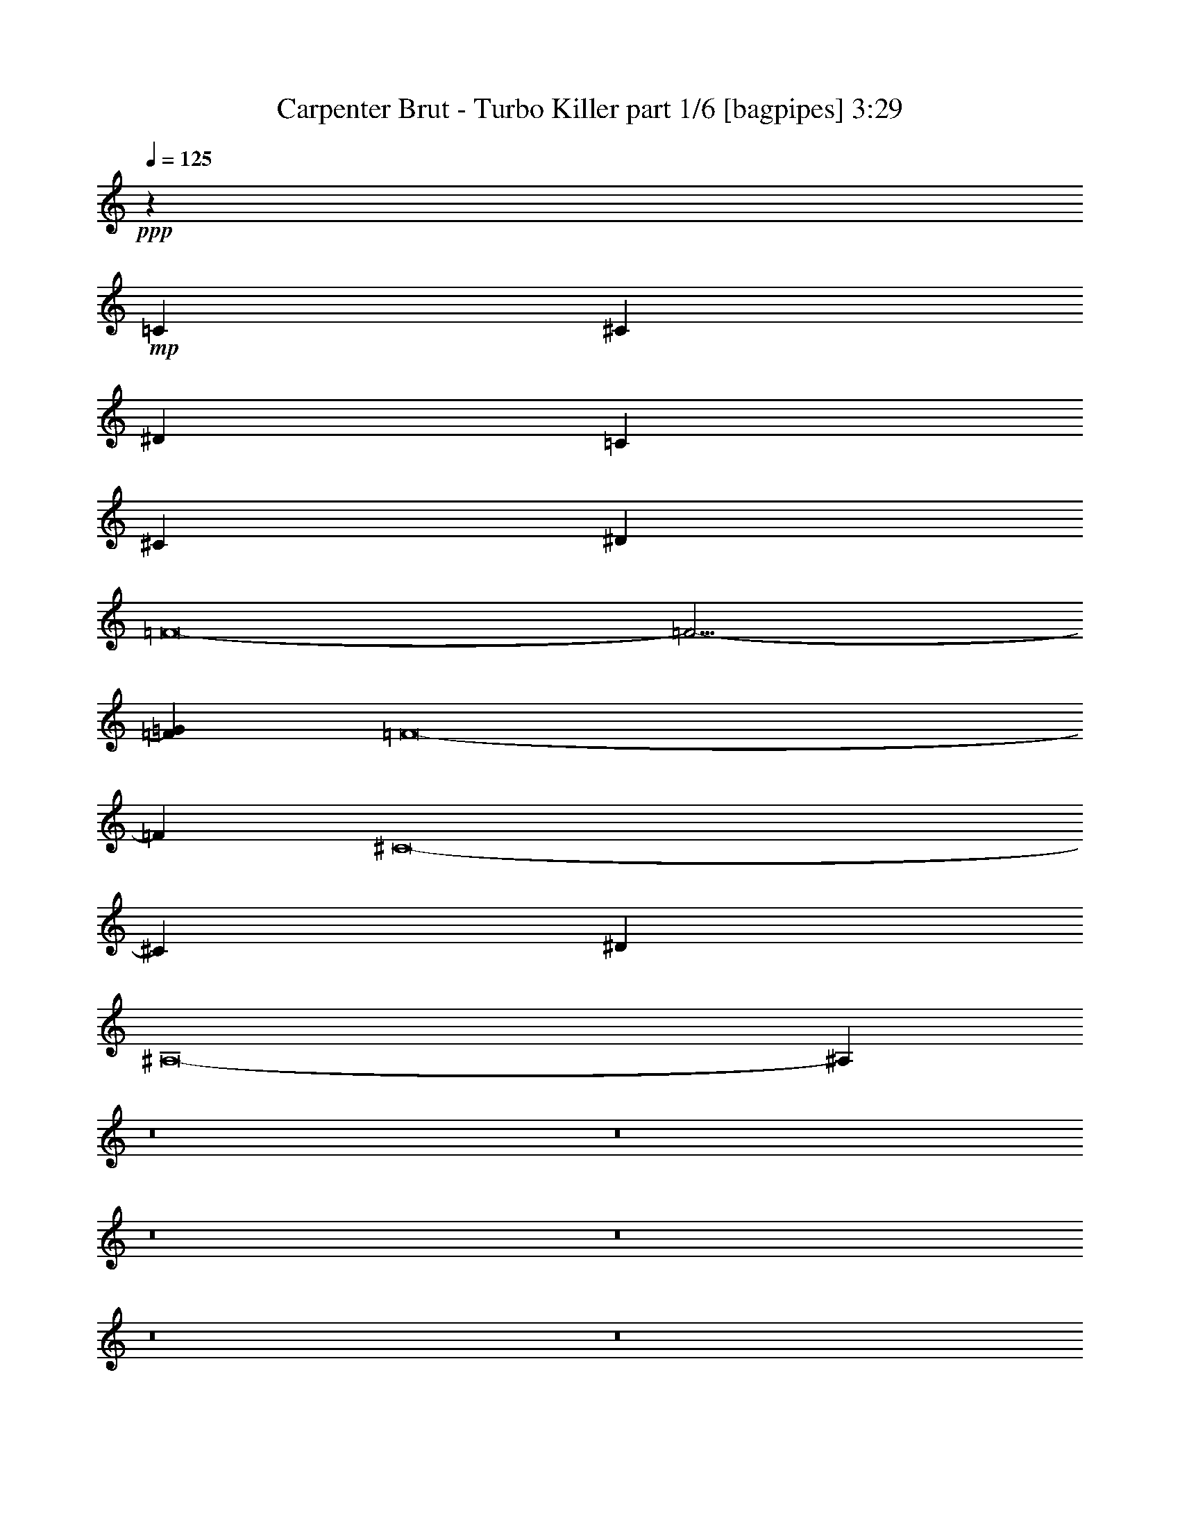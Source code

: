 % Produced with Bruzo's Transcoding Environment
% Transcribed by  Bruzo

X:1
T:  Carpenter Brut - Turbo Killer part 1/6 [bagpipes] 3:29
Z: Transcribed with BruTE 64
L: 1/4
Q: 125
K: C
+ppp+
z1701/1000
+mp+
[=C27233/4000]
[^C23907/4000]
[^D1663/2000]
[=C27233/4000]
[^C11891/2000]
[^D3451/4000]
[=F8-]
[=F19/4-]
[=F1733/2000=G1733/2000]
[=F8-]
[=F22341/4000]
[^C8-]
[^C3803/800]
[^D3451/4000]
[^A,8-]
[^A,22491/4000]
z8
z8
z8
z8
z8
z8
z12857/2000
+f+
[=F2759/1000]
z317/1600
[=F3451/8000]
[=c3451/8000]
[^A5013/8000]
z1889/8000
[=F5111/8000]
z1541/8000
[=c3459/8000]
z3443/8000
[^A6777/2000]
[=F3451/8000]
[^G3451/8000]
[=F3451/8000]
[^A3201/8000]
[=F3451/8000]
[=c3451/8000]
[=F3451/8000]
[^d3451/8000]
[=F3201/8000]
[^G44363/8000]
[=F3451/8000]
[^G3201/8000]
[^A23907/4000]
[^d3451/8000]
[=f3201/8000]
[=F25409/8000]
z1949/8000
[=F3451/8000]
[=c3201/8000]
[^A5399/8000]
z1503/8000
[=F4997/8000]
z381/1600
[=c619/1600]
z3557/8000
[^A13679/4000]
[=F3201/8000]
[^G3451/8000]
[=F3451/8000]
[^A3451/8000]
[=F3451/8000]
[=c3201/8000]
[=F3451/8000]
[^d3451/8000]
[=F3451/8000]
[=f6777/2000]
[=c3401/1600]
[^A3451/8000]
[=c3451/8000]
[=f30559/8000]
[^d6777/4000]
[^g8449/4000]
z8
z8
z8
z8
z8
z8
z48383/8000
[=F23657/8000]
[=F3451/8000]
[=c3451/8000]
[^A2529/4000]
z797/4000
[=F2703/4000]
z187/1000
[=c219/500]
z1699/4000
[^A6777/2000]
[=F3451/8000]
[^G3451/8000]
[=F3201/8000]
[^A3451/8000]
[=F3451/8000]
[=c3451/8000]
[=F3451/8000]
[^d3201/8000]
[=F3451/8000]
[^G44363/8000]
[=F3451/8000]
[^G3201/8000]
[^A23907/4000]
[^d3201/8000]
[=f3451/8000]
[=F13679/4000]
[=F3201/8000]
[=c3451/8000]
[^A309/500]
z979/4000
[=F2521/4000]
z161/800
[=c339/800]
z439/1000
[^A6777/2000]
[=F3451/8000]
[^G3451/8000]
[=F3451/8000]
[^A3451/8000]
[=F3451/8000]
[=c3201/8000]
[=F3451/8000]
[^d3451/8000]
[=F3451/8000]
[=f6777/2000]
[=c3401/1600]
[^A3451/8000]
[=c3451/8000]
[=f6777/2000]
[=F3401/1600]
[=f1851/8000]
[^d/5]
[=c1601/8000]
[^d37/160]
[^A1601/8000]
[=c37/160]
[^G1601/8000]
[^A/5]
+mp+
[^G,3451/4000]
[^A,10103/8000]
[^G,10353/8000]
[=C10103/8000]
[^D3401/1600]
[^G,3451/4000]
[^A,10103/8000]
[^G,10353/8000]
[=C10103/8000]
[^D3401/1600]
[^C,27233/4000^G,27233/4000^C27233/4000]
[^G,3451/4000]
[^A,10103/8000]
[^G,10103/8000]
[=C10353/8000]
[^D3401/1600]
+f+
[=F,41/320]
z1213/4000
[=c3451/8000]
[^c3201/8000]
[=F,/8]
z2451/8000
[^d3451/8000]
[=c3451/8000]
[=F,1069/8000]
z1191/4000
[=c3201/8000]
[^c3451/8000]
[=F,/8]
z2451/8000
[=f3451/8000]
[=c3451/8000]
[=F,1113/8000]
z261/1000
[=c3451/8000]
[^c3451/8000]
[^g3451/8000]
[=F,1059/8000]
z299/1000
[=c3201/8000]
[^c3451/8000]
[=F,/8]
z2451/8000
[^d3451/8000]
[=c3451/8000]
[=F,1103/8000]
z1049/4000
[=c3451/8000]
[^c3451/8000]
[=F,/8]
z2451/8000
[=f3451/8000]
[=c3201/8000]
[=F,/8]
z2451/8000
[=c3451/8000]
[^c3451/8000]
[^g3451/8000]
[=F,1093/8000]
z527/2000
[=c3451/8000]
[^c3451/8000]
[=F,/8]
z2451/8000
[^d3451/8000]
[=c3201/8000]
[=F,1387/8000]
z129/500
[=c3451/8000]
[^c3451/8000]
[=F,517/4000]
z2417/8000
[=f3201/8000]
[=c3451/8000]
[=F,/8]
z2451/8000
[=c3451/8000]
[^c3451/8000]
[^g3201/8000]
[=F,1377/8000]
z1037/4000
[=c3451/8000]
[^c3451/8000]
[=F,16/125]
z2427/8000
[^d3451/8000]
[=c3201/8000]
[=F,/8]
z2451/8000
[=c3451/8000]
[^c3451/8000]
[=F,267/2000]
z2383/8000
[=f3201/8000]
[=c3451/8000]
[=F,/8]
z2451/8000
[=c3451/8000]
[^d3451/8000]
[^a389/1000]
z177/400
[=c3451/8000]
[^c3509/8000]
z3393/8000
[^d3201/8000]
[=c1703/4000]
z437/1000
[=c3451/8000]
[^c3553/8000]
z3099/8000
[=f3451/8000]
[=c69/160]
z863/2000
[=c3451/8000]
[^c3201/8000]
[^g849/2000]
z1753/4000
[=c3451/8000]
[^c3543/8000]
z3109/8000
[^d3451/8000]
[=c43/100]
z1731/4000
[=c3451/8000]
[^c3087/8000]
z713/1600
[=f3451/8000]
[=c871/2000]
z1709/4000
[=c3201/8000]
[^c3451/8000]
[^g343/800]
z217/500
[=c3451/8000]
[^c3077/8000]
z143/320
[^d3451/8000]
[=c1737/4000]
z857/2000
[=c3451/8000]
[^c3121/8000]
z3531/8000
[=f3451/8000]
[=c1759/4000]
z423/1000
[=c3201/8000]
[^c3451/8000]
[^g433/1000]
z1719/4000
[=c3451/8000]
[^c3111/8000]
z3541/8000
[^d3451/8000]
[=c877/2000]
z1697/4000
[=c3201/8000]
[^c681/1600]
z3497/8000
[=f3451/8000]
[=c111/250]
z31/80
[=c3451/8000]
[^d3451/8000]
[^a1749/4000]
z851/2000
[=c3201/8000]
[^c679/1600]
z3507/8000
[^d3451/8000]
[=c1771/4000]
z311/800
[=c3451/8000]
[^c3439/8000]
z3463/8000
[=f3451/8000]
[=c1543/4000]
z1783/4000
[=c3451/8000]
[^c3451/8000]
[^g883/2000]
z39/100
[=c3451/8000]
[^c3429/8000]
z3473/8000
[^d3451/8000]
[=c769/2000]
z447/1000
[=c3451/8000]
[^c3473/8000]
z3429/8000
[=f3451/8000]
[=c39/100]
z883/2000
[=c3451/8000]
[^c3451/8000]
[^g1783/4000]
z1543/4000
[=c3451/8000]
[^c3463/8000]
z3439/8000
[^d3451/8000]
[=c311/800]
z1771/4000
[=c3451/8000]
[^c3507/8000]
z679/1600
[=f3201/8000]
[=c851/2000]
z1749/4000
[=c3451/8000]
[^c3451/8000]
[^g31/80]
z111/250
[=c3451/8000]
[^c3497/8000]
z681/1600
[^d3201/8000]
[=c1697/4000]
z877/2000
[=c3451/8000]
[^c3541/8000]
z3111/8000
[=f3451/8000]
[=c1719/4000]
z433/1000
[=c3451/8000]
[^d3201/8000]
[^a3451/8000]
[=c3451/8000]
[^A3451/8000]
[=c3451/8000]
[^G3201/8000]
[^A3451/8000]
[=G3451/8000]
[^G3451/8000]
[=F3451/8000]
[=G3451/8000]
[=E3201/8000]
[=F3451/8000]
[=G3451/8000]
[^G3451/8000]
[^A3451/8000]
[^G3201/8000]
[=G3451/8000]
[=c3451/8000]
[^A3451/8000]
[=c3451/8000]
[^G3201/8000]
[^A3451/8000]
[=G3451/8000]
[^G3451/8000]
[=F3451/8000]
[=G3201/8000]
[=E3451/8000]
[=F3451/8000]
[=G3451/8000]
[^G3451/8000]
[^A3201/8000]
[^G3451/8000]
[=G863/2000]
z8
z8
z17/8

X:2
T:  Carpenter Brut - Turbo Killer part 2/6 [horn] 3:29
Z: Transcribed with BruTE 64
L: 1/4
Q: 125
K: C
+ppp+
z1701/1000
+ff+
[=F7/8=c7/8-]
+mp+
[=c7/16-]
+ff+
[=G13/16=c13/16-]
+mp+
[=c7/16-]
+ff+
[^G7/8=c7/8-]
+mp+
[=c7/16-]
+ff+
[^A13/16=c13/16-]
+mp+
[=c7/16]
+ff+
[=c7/8-]
+f+
[=c3233/4000^d3233/4000]
+ff+
[=F7/8^c7/8-]
+mp+
[^c7/16-]
+ff+
[=G13/16^c13/16-]
+mp+
[^c7/16-]
+ff+
[^G7/8^c7/8-]
+mp+
[^c7/16-]
+ff+
[^A13/16^c13/16-]
+mp+
[^c7/16-]
+ff+
[=c3407/4000^c3407/4000]
[^d1663/2000]
[=F7/8=c7/8-]
+mp+
[=c7/16-]
+ff+
[=G13/16=c13/16-]
+mp+
[=c7/16-]
+ff+
[^G7/8=c7/8-]
+mp+
[=c3/8-]
+ff+
[^A7/8=c7/8-]
+mp+
[=c7/16]
+ff+
[=c13/16-]
+f+
[=c3483/4000^d3483/4000]
+ff+
[=F7/8^c7/8-]
+mp+
[^c3/8-]
+ff+
[=G7/8^c7/8-]
+mp+
[^c7/16-]
+ff+
[^G13/16^c13/16-]
+mp+
[^c7/16-]
+ff+
[^A7/8^c7/8-]
+mp+
[^c7/16-]
+ff+
[=c1641/2000^c1641/2000]
[^d3451/4000]
+mp+
[=F,8-=C8-]
[=F,8-=C8-]
[=F,8-=C8-]
[=F,12807/4000=C12807/4000]
[^C,8-]
[^C,3803/800]
[^D,8-]
[^D,25917/4000]
+ff+
[=f3451/8000]
[=F3099/8000]
z3553/8000
[=F3447/8000]
z691/1600
[=F3451/8000]
[=f3201/8000]
[=F3393/8000]
z3509/8000
[=F3491/8000]
z3411/8000
[=F3201/8000]
[=f3451/8000]
[=F3451/8000]
[^g3451/8000]
[=f707/1600]
z3117/8000
[=F3451/8000]
[=f3451/8000]
[=F3481/8000]
z3421/8000
[=F3079/8000]
z3573/8000
[=F3451/8000]
[^G3451/8000]
[=F141/320]
z3377/8000
[^g1663/2000]
[=f3451/8000]
[^g3451/8000]
[^a3451/8000]
[=f3201/8000]
[=F3417/8000]
z697/1600
[=F703/1600]
z3387/8000
[=F3201/8000]
[=f3451/8000]
[=F3461/8000]
z3441/8000
[=F3559/8000]
z3093/8000
[=F3451/8000]
[=f3451/8000]
[=F3451/8000]
[^g3451/8000]
[=f3103/8000]
z3549/8000
[=F3451/8000]
[=f3451/8000]
[=F3549/8000]
z3103/8000
[=F3397/8000]
z701/1600
[=F3451/8000]
[^G3451/8000]
[=F3093/8000]
z3559/8000
[^g3451/4000]
[=f3451/8000]
[^g3201/8000]
[^a3451/8000]
[=f3451/8000]
[=F697/1600]
z3417/8000
[=F3083/8000]
z3569/8000
[=F3451/8000]
[=f3451/8000]
[=F3529/8000]
z3123/8000
[=F3377/8000]
z141/320
[=F3451/8000]
[=f3451/8000]
[=F3451/8000]
[^g3201/8000]
[=f3421/8000]
z3481/8000
[=F3451/8000]
[=f3451/8000]
[=F3117/8000]
z707/1600
[=F693/1600]
z3437/8000
[=F3451/8000]
[^G3201/8000]
[=F3411/8000]
z3491/8000
[^g3451/4000]
[=f3201/8000]
[^g3451/8000]
[^a3451/8000]
[=f3451/8000]
[=F3553/8000]
z3099/8000
[=F3401/8000]
z3501/8000
[=F3451/8000]
[=f3451/8000]
[=F3097/8000]
z711/1600
[=F689/1600]
z3457/8000
[=F3451/8000]
[=f3201/8000]
[=F3451/8000]
[^g3451/8000]
[=f3489/8000]
z3413/8000
[=F3201/8000]
[=f3451/8000]
[=F687/1600]
z3467/8000
[=F3533/8000]
z3119/8000
[=F3451/8000]
[^G3451/8000]
[=F3479/8000]
z3423/8000
[^g1663/2000]
[=f3451/8000]
[^g3451/8000]
[^a3451/8000]
[=F11/4^A11/4-]
[^A1657/8000-]
[=F3451/8000^A3451/8000-]
[^A3451/8000=c3451/8000]
[^A3451/4000-]
[=F5039/8000^A5039/8000-]
[^A1613/8000]
[^G3451/8000=c3451/8000]
[^A3451/8000]
[^A6777/2000^c6777/2000-]
[=F3451/8000^c3451/8000-]
[^G3451/8000^c3451/8000-]
[=F3451/8000^c3451/8000-]
[^A3201/8000^c3201/8000-]
[=F3451/8000^c3451/8000-]
[=c3451/8000^c3451/8000]
[=F3451/8000^A3451/8000]
[^G3451/8000^d3451/8000]
[=F3201/8000]
[^G44363/8000=f44363/8000]
[=F3451/8000^d3451/8000]
[^G3201/8000=f3201/8000]
[^A23907/4000^d23907/4000]
[^d3451/8000=f3451/8000]
[^d3201/8000=f3201/8000]
[=F7/16-^c7/16]
[=F21951/8000^A21951/8000-]
[^A1907/8000-]
[=F3451/8000^A3451/8000-]
[^A3201/8000=c3201/8000]
[^A3451/4000-]
[=F5039/8000^A5039/8000-]
[^A1863/8000]
[^G3201/8000=c3201/8000]
[^A3451/8000]
[^A13679/4000^c13679/4000-]
[=F3201/8000^c3201/8000-]
[^G3451/8000^c3451/8000-]
[=F3451/8000^c3451/8000-]
[^A3451/8000^c3451/8000-]
[=F3451/8000^c3451/8000-]
[=c3201/8000^c3201/8000]
[=F3451/8000=c3451/8000]
[^d3451/8000]
[=F3451/8000=f3451/8000]
[=f6777/2000-]
[=c3401/1600=f3401/1600]
[^A3451/8000^d3451/8000]
[=c3451/8000=f3451/8000]
[^d7/8=f7/8-]
[=F3/8=f3/8]
[=f20559/8000-]
[^d6777/4000=f6777/4000-]
[=f7/16^g7/16-]
[^d7/16^g7/16-]
[=f7/16^g7/16-]
+f+
[^g3303/8000]
+ff+
[=f3201/8000]
[=F1697/4000]
z877/2000
[=F873/2000]
z341/800
[=F3201/8000]
[=f3451/8000]
[=F1719/4000]
z433/1000
[=F221/500]
z779/2000
[=F3451/8000]
[=f3451/8000]
[=F3451/8000]
[^g3451/8000]
[=f77/200]
z893/2000
[=F3451/8000]
[=f3451/8000]
[=F1763/4000]
z211/500
[=F781/2000]
z441/1000
[=F3451/8000]
[^G3451/8000]
[=F357/800]
z1541/4000
[^g3451/4000]
[=f3451/8000]
[^g3451/8000]
[^a3201/8000]
[=f3451/8000]
[=F1731/4000]
z43/100
[=F89/200]
z773/2000
[=F3451/8000]
[=f3451/8000]
[=F1753/4000]
z849/2000
[=F97/250]
z887/2000
[=F3451/8000]
[=f3451/8000]
[=F3451/8000]
[^g3201/8000]
[=f1699/4000]
z219/500
[=F3451/8000]
[=f3451/8000]
[=F1547/4000]
z1779/4000
[=F1721/4000]
z173/400
[=F3451/8000]
[^G3201/8000]
[=F847/2000]
z1757/4000
[^g3451/4000]
[=f3201/8000]
[^g3451/8000]
[^a3451/8000]
[^A10103/8000^c10103/8000-^g10103/8000-]
[=c10353/8000^c10353/8000-^g10353/8000-]
[^G10103/8000^c10103/8000-^g10103/8000-]
[^A10353/8000^c10353/8000-^g10353/8000-]
[=G7/16-^c7/16^g7/16-]
[=G197/500^G197/500^g197/500-]
[^G7/16-^A7/16^g7/16-]
[^G1701/4000^c1701/4000^g1701/4000]
[=F10103/8000-=f10103/8000-=g10103/8000]
[=F10353/8000-=G10353/8000=f10353/8000-]
[=F10103/8000-^G10103/8000=f10103/8000-]
[=F10353/8000-^A10353/8000=f10353/8000-]
[=F3/8=c3/8-=f3/8-]
[^A913/2000=c913/2000=f913/2000]
[^G7/16^d7/16-^a7/16-]
[=F1701/4000^d1701/4000^a1701/4000]
[^c10103/8000=f10103/8000-^g10103/8000-]
[=c10353/8000=f10353/8000-^g10353/8000-]
[^G10103/8000=f10103/8000-^g10103/8000-]
[^A10103/8000=f10103/8000-^g10103/8000-]
[=G7/16-=f7/16^g7/16-]
[=G1701/4000^d1701/4000^g1701/4000-]
[^G7/16-=f7/16^g7/16-]
[^G1701/4000^d1701/4000^g1701/4000]
[^c10103/8000^d10103/8000-=g10103/8000-]
[=c10103/8000^d10103/8000-=g10103/8000-]
[^G10353/8000^d10353/8000-=g10353/8000-]
[=F,3451/8000^d3451/8000-=g3451/8000-]
[^G,3451/8000^d3451/8000-=g3451/8000-]
[^A,3201/8000^d3201/8000-=g3201/8000-]
[=C3451/8000^d3451/8000=g3451/8000-]
[^G7/16-=f7/16=g7/16-]
[^G3387/8000^d3387/8000-=g3387/8000-]
[^c1733/4000^d1733/4000=g1733/4000]
[=F23657/8000^A23657/8000-^g23657/8000-]
[=F3451/8000-^A3451/8000^g3451/8000-]
[=F3451/8000-=c3451/8000^g3451/8000-]
[=F1663/2000^A1663/2000-^g1663/2000-]
[=F3451/4000^A3451/4000^g3451/4000-]
[^G3387/8000=c3387/8000^g3387/8000-]
[^A703/1600^g703/1600-]
[^A6777/2000^c6777/2000-^g6777/2000-]
[=F3451/8000^c3451/8000-^g3451/8000-]
[^G3451/8000^c3451/8000-^g3451/8000-]
[=F3201/8000^c3201/8000-^g3201/8000-]
[^A3451/8000^c3451/8000-^g3451/8000-]
[=F3451/8000^c3451/8000-^g3451/8000-]
[=c3451/8000^c3451/8000^g3451/8000-]
[=F3451/8000^A3451/8000^g3451/8000-]
[^G3201/8000^d3201/8000^g3201/8000-]
[=F3451/8000^g3451/8000]
[^G44363/8000=f44363/8000^g44363/8000-]
[=F3451/8000^d3451/8000^g3451/8000-]
[^G3201/8000=f3201/8000^g3201/8000-]
[^A7/16^d7/16^g7/16]
[=c22157/4000^d22157/4000=g22157/4000-]
[^d3201/8000=f3201/8000=g3201/8000-]
[^d3451/8000=f3451/8000=g3451/8000-]
[=F7/16^c7/16=g7/16]
[^A11929/4000=f11929/4000-^g11929/4000-]
[=F3201/8000=f3201/8000-^g3201/8000-]
[=c3451/8000=f3451/8000-^g3451/8000-]
[^A3451/4000=f3451/4000-^g3451/4000-]
[=F1663/2000=f1663/2000^g1663/2000-]
[^G3387/8000=c3387/8000^g3387/8000-]
[^A703/1600^g703/1600-]
[^A6777/2000^c6777/2000-^g6777/2000-]
[=F3451/8000^c3451/8000-^g3451/8000-]
[^G3451/8000^c3451/8000-^g3451/8000-]
[=F3451/8000^c3451/8000-^g3451/8000-]
[^A3451/8000^c3451/8000-^g3451/8000-]
[=F3451/8000^c3451/8000-^g3451/8000-]
[=c3201/8000^c3201/8000^g3201/8000-]
[=F3451/8000-=c3451/8000^g3451/8000-]
[=F3451/8000^d3451/8000^g3451/8000-]
[=F3451/8000=f3451/8000^g3451/8000]
[=c6777/2000=f6777/2000-=c'6777/2000-]
[=c3401/1600=f3401/1600=c'3401/1600-]
[^A3451/8000^d3451/8000=c'3451/8000-]
[=c3451/8000=f3451/8000=c'3451/8000-]
[^d13/16=f13/16-=c'13/16-]
[=F7/16-=f7/16=c'7/16-]
[=F4277/2000=f4277/2000-=c'4277/2000-]
[=F3401/1600-=f3401/1600=c'3401/1600-]
[=F1851/8000=f1851/8000-=c'1851/8000-]
[^d/5=f/5=c'/5-]
[=c1601/8000-^d1601/8000=c'1601/8000-]
[=c37/160^d37/160=c'37/160-]
[^A1601/8000=f1601/8000-=c'1601/8000-]
[=c37/160=f37/160-=c'37/160-]
+f+
[^G1601/8000=f1601/8000-=c'1601/8000-]
[^A/5=f/5=c'/5-]
+ff+
[=F,3451/8000=F3451/8000-=c'3451/8000-]
[=F3451/8000-=G3451/8000=c'3451/8000-]
+f+
[=F3451/8000-^G3451/8000=c'3451/8000-]
[=F,3451/8000=F3451/8000-=c'3451/8000-]
[=F3201/8000-^A3201/8000=c'3201/8000-]
[=F3451/8000-=G3451/8000=c'3451/8000-]
[=F,3451/8000=F3451/8000-=c'3451/8000-]
[=F3451/8000-=G3451/8000=c'3451/8000-]
[=F3451/8000-^G3451/8000=c'3451/8000-]
[=F,3201/8000=F3201/8000-=c'3201/8000-]
[=F3451/8000=c3451/8000-=c'3451/8000-]
[=G3451/8000=c3451/8000-=c'3451/8000-]
[=F,3451/8000=c3451/8000-=c'3451/8000-]
[=G3451/8000=c3451/8000=c'3451/8000-]
[=F,3451/8000^G3451/8000=c'3451/8000-]
[^d3201/8000=c'3201/8000]
[=F,3451/8000]
[=G3451/8000]
[^G3451/8000]
[=F,3451/8000]
[^A3201/8000]
[=G3451/8000]
[=F,3451/8000]
[=G3451/8000]
[^G3451/8000]
[=F,3201/8000]
[=c3451/8000]
[=G3451/8000]
[=F,3451/8000]
[=G3451/8000]
[=F,3201/8000^G3201/8000]
[^d3451/8000]
+ff+
[=F,3451/8000^C3451/8000-]
[^C3451/8000-=G3451/8000]
[^C3451/8000-^G3451/8000]
[=F,3201/8000^C3201/8000-]
[^C3451/8000-^A3451/8000]
[^C3451/8000-=G3451/8000]
[=F,3451/8000^C3451/8000-]
[^C3451/8000-=G3451/8000]
[^C3201/8000-^G3201/8000]
[=F,3451/8000^C3451/8000-]
[^C3451/8000-=c3451/8000]
[^C3451/8000-=G3451/8000]
[=F,3451/8000^C3451/8000-]
[^C3201/8000-=G3201/8000]
[=F,3451/8000^C3451/8000-^G3451/8000]
[^C3451/8000^d3451/8000]
+f+
[^C,3451/8000]
[=G3451/8000]
[^G3201/8000]
[^C,3451/8000]
[^A3451/8000]
[=G3451/8000]
[^C,3451/8000]
[=G3201/8000]
[^G3451/8000]
[^C,3451/8000]
[=c3451/8000]
[=G3451/8000]
[^C,3201/8000]
[=G3451/8000]
+ff+
[^D,3451/8000^D3451/8000-^A3451/8000]
[^D3451/8000=f3451/8000]
[=F,3451/8000=F3451/8000]
[=F3451/8000=G3451/8000]
[=F3201/8000^G3201/8000]
[=F,3451/8000=F3451/8000]
[=F3451/8000^A3451/8000]
[=F3451/8000=G3451/8000]
[=F,3451/8000=F3451/8000]
[=F3201/8000=G3201/8000]
[=F3451/8000^G3451/8000]
[=F,3451/8000=F3451/8000]
[=F3451/8000=c3451/8000]
[=F3451/8000=G3451/8000]
[=F,3201/8000=F3201/8000]
[=F3451/8000=G3451/8000]
[=F,3451/8000=F3451/8000^G3451/8000]
[=F3451/8000^d3451/8000]
[=F,3451/8000=F3451/8000]
[=F3201/8000=G3201/8000]
[=F3451/8000^G3451/8000]
[=F,3451/8000=F3451/8000]
[=F3451/8000^A3451/8000]
[=F3451/8000=G3451/8000]
[=F,3201/8000=F3201/8000]
[=F3451/8000=G3451/8000]
[=F3451/8000^G3451/8000]
[=F,3451/8000=F3451/8000]
[=F3451/8000=c3451/8000]
[=F3201/8000=G3201/8000]
[=F,3451/8000=F3451/8000]
[^D3451/8000=G3451/8000]
[=F,3451/8000^D3451/8000^G3451/8000]
[^D3451/8000^d3451/8000]
[=F,3201/8000^C3201/8000-]
[^C3451/8000-=G3451/8000]
[^C3451/8000-^G3451/8000]
[=F,3451/8000^C3451/8000-]
[^C3451/8000-^A3451/8000]
[^C3201/8000-=G3201/8000]
[=F,3451/8000^C3451/8000-]
[^C3451/8000-=G3451/8000]
[^C3451/8000-^G3451/8000]
[=F,3451/8000^C3451/8000-]
[^C3201/8000-=c3201/8000]
[^C3451/8000-=G3451/8000]
[=F,3451/8000^C3451/8000-]
[^C3451/8000-=G3451/8000]
[=F,3451/8000^C3451/8000-^G3451/8000]
[^C3201/8000^d3201/8000]
+f+
[^C,3451/8000]
[=G3451/8000]
[^G3451/8000]
[^C,3451/8000]
[^A3451/8000]
[=G3201/8000]
[^C,3451/8000]
[=G3451/8000]
[^G3451/8000]
[^C,3451/8000]
[=c3201/8000]
[=G3451/8000]
[^C,3451/8000]
[=G3451/8000]
[^D,3451/8000^A3451/8000]
[=f3201/8000]
+ff+
[=F3451/8000-]
[=F3451/8000-=G3451/8000]
[=F1799/4000-^G1799/4000]
[=F413/1000-]
[=F3201/8000-^A3201/8000]
[=F699/1600-=G699/1600]
[=F3407/8000-]
[=F3451/8000-=G3451/8000]
[=F1821/4000-^G1821/4000]
[=F301/800-]
[=F3451/8000-=c3451/8000]
[=F69/160=G69/160]
z863/2000
[=G3451/8000^G3451/8000]
+f+
[^G3201/8000]
+ff+
[^A7/16-^d7/16]
[^A1701/4000-]
[=G3451/8000^A3451/8000-]
[^G3647/8000^A3647/8000-]
[^A601/1600]
[^A3451/8000-]
[=G443/1000^A443/1000-]
[^A1679/4000-]
[=G3451/8000^A3451/8000-]
[^G3191/8000^A3191/8000-]
[^A3461/8000-]
[^A3451/8000-=c3451/8000]
[=G897/2000^A897/2000-]
[^A1657/4000]
[=G3201/8000^G3201/8000]
[=G3451/8000^G3451/8000]
[^c7/16-^d7/16]
[^c1701/4000-]
[=G3451/8000^c3451/8000-]
[^G3147/8000^c3147/8000-]
[^c701/1600-]
[^A3451/8000^c3451/8000-]
[=G443/1000^c443/1000-]
[^c1679/4000-]
[=G3451/8000^c3451/8000-]
[^G3191/8000^c3191/8000-]
[^c3461/8000-]
[=c3451/8000^c3451/8000-]
[=G897/2000^c897/2000-]
[^c1657/4000]
[=G3201/8000=c3201/8000]
[^G3451/8000^A3451/8000]
[^d3451/4000-]
[=G3451/8000^d3451/8000-]
[^G3147/8000^d3147/8000-]
[^d701/1600-]
[^A3451/8000^d3451/8000-]
[=G443/1000^d443/1000-]
[^d1679/4000]
[=G3201/8000=e3201/8000-]
[^G3299/8000=e3299/8000-]
[=e3603/8000-]
[=c3451/8000=e3451/8000-]
[=G1723/4000=e1723/4000-]
[=e1603/4000-]
[=G3451/8000=e3451/8000-]
[^A3451/8000=e3451/8000-]
[=e3451/8000=f3451/8000]
[=F3451/8000-]
[=F3201/8000-=G3201/8000]
[=F837/2000-^G837/2000]
[=F1777/4000-]
[=F3451/8000-^A3451/8000]
[=F699/1600-=G699/1600]
[=F3157/8000-]
[=F3451/8000-=G3451/8000]
[=F53/125-^G53/125]
[=F351/800-]
[=F3451/8000-=c3451/8000]
[=F1543/4000=G1543/4000]
z1783/4000
[=G3451/8000^G3451/8000]
+f+
[^G3451/8000]
+ff+
[^A7/16-^d7/16]
[^A197/500-]
[=G3451/8000^A3451/8000-]
[^G3397/8000^A3397/8000-]
[^A701/1600]
[^A3451/8000-]
[=G761/2000^A761/2000-]
[^A451/1000-]
[=G3451/8000^A3451/8000-]
[^G3441/8000^A3441/8000-]
[^A3461/8000-]
[^A3451/8000-=c3451/8000]
[=G193/500^A193/500-]
[^A891/2000]
[=G3451/8000^G3451/8000]
[=G3451/8000^G3451/8000]
[^c7/16-^d7/16]
[^c197/500-]
[=G3451/8000^c3451/8000-]
[^G3397/8000^c3397/8000-]
[^c701/1600-]
[^A3451/8000^c3451/8000-]
[=G761/2000^c761/2000-]
[^c451/1000-]
[=G3451/8000^c3451/8000-]
[^G3441/8000^c3441/8000-]
[^c3461/8000-]
[=c3201/8000^c3201/8000-]
[=G1669/4000^c1669/4000-]
[^c891/2000]
[=G3451/8000=c3451/8000]
[^G3451/8000^A3451/8000]
[^d1663/2000-]
[=G3451/8000^d3451/8000-]
[^G3397/8000^d3397/8000-]
[^d701/1600-]
[^A3201/8000^d3201/8000-]
[=G1647/4000^d1647/4000-]
[^d451/1000]
[=G3451/8000=e3451/8000-]
[^G3549/8000=e3549/8000-]
[=e3103/8000-]
[=c3451/8000=e3451/8000-]
[=G1723/4000=e1723/4000-]
[=e54/125-]
[=G3451/8000=e3451/8000-]
[^A3201/8000=e3201/8000-]
[=e3451/8000=f3451/8000]
[=F3451/8000=f3451/8000]
[=F3451/8000^d3451/8000]
[=F3451/8000=f3451/8000]
[=C3201/8000=c3201/8000]
[=C3451/8000^d3451/8000]
[=C3451/8000=c3451/8000]
[^G3451/8000^c3451/8000]
[^G3451/8000^A3451/8000]
[^G3451/8000=c3451/8000]
[=G3201/8000^A3201/8000]
[^G3451/8000^A3451/8000]
[^A3451/8000]
[^G3451/8000=c3451/8000]
[=G3451/8000^c3451/8000]
[^G3201/8000=c3201/8000]
[=G3451/8000^A3451/8000]
[=F3451/8000=f3451/8000]
[=F3451/8000^d3451/8000]
[=F3451/8000=f3451/8000]
[=C3201/8000=c3201/8000]
[=C3451/8000^d3451/8000]
[=C3451/8000=c3451/8000]
[^G3451/8000^c3451/8000]
[^G3451/8000^A3451/8000]
[^G3201/8000=c3201/8000]
[=G3451/8000^A3451/8000]
[^G3451/8000^A3451/8000]
[^A3451/8000]
[^G3451/8000=c3451/8000]
[=G3201/8000^c3201/8000]
[^G3451/8000=c3451/8000]
[=G3451/8000^A3451/8000]
[=F8-]
[=F17501/8000]
z127/16

X:3
T:  Carpenter Brut - Turbo Killer part 3/6 [flute] 3:29
Z: Transcribed with BruTE 64
L: 1/4
Q: 125
K: C
+ppp+
z1701/1000
+mp+
[^G27233/4000=c27233/4000]
[^G27233/4000^c27233/4000]
[^G41/8=c41/8-]
[=G,13/16=c13/16-]
[^G,3483/4000=c3483/4000]
[^G95/16^c95/16-]
[^c3497/4000^d3497/4000]
z3423/8000
+ff+
[=G3201/8000]
[^G211/500]
z1763/4000
[^A3451/8000]
[=G3523/8000]
z3379/8000
[=G3201/8000]
[^G171/400]
z1741/4000
[=c3451/8000]
[=G3567/8000]
z617/1600
[=G3451/8000]
[^G3451/8000]
[^d3513/8000]
z3389/8000
[=G3201/8000]
[^G341/800]
z873/2000
[^A3451/8000]
[=G3557/8000]
z619/1600
[=G3451/8000]
[^G1727/4000]
z431/1000
[=c3451/8000]
[=G3101/8000]
z3551/8000
[=G3451/8000]
[^G3451/8000]
[^d3547/8000]
z621/1600
[=G3451/8000]
[^G861/2000]
z1729/4000
[^A3451/8000]
[=G3091/8000]
z3561/8000
[=G3451/8000]
[^G109/250]
z1707/4000
[=c3201/8000]
[=G677/1600]
z3517/8000
[=G3451/8000]
[^G3451/8000]
[^d3081/8000]
z3571/8000
[=G3451/8000]
[^G1739/4000]
z107/250
[^A3201/8000]
[=G27/64]
z3527/8000
[=G3451/8000]
[^G1761/4000]
z169/400
[=c3201/8000]
[=G3419/8000]
z3483/8000
[=G3451/8000]
[^G3451/8000]
[^d623/1600]
z3537/8000
[=G3451/8000]
[^G439/1000]
z339/800
[^A3201/8000]
[=G3409/8000]
z3493/8000
[=G3451/8000]
[^G889/2000]
z387/1000
[=c3451/8000]
[=G3453/8000]
z3449/8000
[=G3451/8000]
[^G3201/8000]
[^d3399/8000]
z3503/8000
[=G3451/8000]
[^G1773/4000]
z1553/4000
[^A3451/8000]
[=G3443/8000]
z3459/8000
[=G3451/8000]
[^G309/800]
z1781/4000
[=c3451/8000]
[=G3487/8000]
z683/1600
[=G3201/8000]
[^G3451/8000]
[^d3433/8000]
z3469/8000
[=G3451/8000]
[^G77/200]
z893/2000
[^A3451/8000]
[=G3477/8000]
z137/320
[=G3451/8000]
[^G781/2000]
z441/1000
[=c3451/8000]
[=G3521/8000]
z3381/8000
[=G3201/8000]
[^G3451/8000]
[^d3467/8000]
z687/1600
[=G3451/8000]
[^G1557/4000]
z1769/4000
[^A3451/8000]
[=G3511/8000]
z3391/8000
[=G3201/8000]
[^G213/500]
z1747/4000
[=c3451/8000]
[=G711/1600]
z3097/8000
[=G3451/8000]
[^G3451/8000]
[^d3501/8000]
z8
z8
z8
z8
z8
z8
z12857/2000
+mp+
[=F,27233/4000^A,27233/4000]
[=F,6777/1000^A,6777/1000]
[=F,27233/4000^G,27233/4000]
[=G,27233/4000^A,27233/4000]
[=F,27233/4000^A,27233/4000]
[=F,27233/4000^A,27233/4000]
[=F,8-=A,8-]
[=F,19/4=A,19/4]
+f+
[=G6931/8000^G6931/8000]
+ff+
[=F10103/8000-^c10103/8000]
[=F10103/8000-=c10103/8000]
[=F10353/8000-^G10353/8000]
[=F10103/8000-^A10103/8000]
[=F10353/8000=G10353/8000]
[=G10103/8000-^G10103/8000]
[=F10353/8000-=G10353/8000]
[=F10103/8000-=G10103/8000]
[=F3451/4000-^G3451/4000]
[=F1663/2000-^A1663/2000]
[=F3451/8000-=c3451/8000]
[=F10103/8000^c10103/8000]
[=F10353/8000-^c10353/8000]
[=F10103/8000-=c10103/8000]
[=F10353/8000-^G10353/8000]
[=F10103/8000-^A10103/8000]
[=F10103/8000=G10103/8000]
[=G10353/8000-^G10353/8000]
[=F10103/8000-=G10103/8000]
[=F10353/8000-=G10353/8000]
[=F1663/2000-^G1663/2000]
[=F3451/4000-^A3451/4000]
[=F1663/2000-=c1663/2000]
[=F3451/4000^d3451/4000]
[=F10103/8000-^c10103/8000]
[=F10353/8000-=c10353/8000]
[=F10103/8000-^G10103/8000]
[=F10353/8000-^A10353/8000]
[=F1663/2000-=G1663/2000]
[=F3451/4000^G3451/4000]
[=F10103/8000-]
[=F10353/8000-=G10353/8000]
[=F13/16^G13/16-]
[^G3603/8000]
[^A10353/8000]
[=c1663/2000]
[^d3451/4000]
[^c10103/8000]
[=c10353/8000]
[^G10103/8000]
[^A10103/8000]
[=G3451/4000]
[^G3451/4000]
[^c10103/8000]
[=c10103/8000]
[^G10377/8000]
z23883/8000
+mp+
[=F,8-^G,8-]
[=F,22341/4000^G,22341/4000]
[=F,27233/4000^G,27233/4000]
[^D,27233/4000=G,27233/4000]
[=F,8-^G,8-]
[=F,11233/2000^G,11233/2000]
[=F,8-=C8-]
[=F,6=C6-]
+ff+
[=C7/16-=G7/16]
[=C7/16-^G7/16]
+mp+
[=C7/16-]
+ff+
[=C3/8-^A3/8]
[=C7/16-=G7/16]
+mp+
[=C7/16-]
+ff+
[=C7/16-=G7/16]
[=C7/16-^G7/16]
+mp+
[=C3/8-]
+ff+
[=C7/16-=c7/16]
[=C7/16-=G7/16]
+mp+
[=C7/16-]
+ff+
[=C7/16-=G7/16]
[=C7/16-^G7/16]
[=C3071/8000^d3071/8000]
z441/1000
[=G3451/8000]
[^G3521/8000]
z3381/8000
[^A3201/8000]
[=G1709/4000]
z871/2000
[=G3451/8000]
[^G713/1600]
z3087/8000
[=c3451/8000]
[=G1731/4000]
z43/100
[=G3451/8000]
[^G3201/8000]
[^d3451/8000]
+mp+
[=G,7/16^C7/16-]
+ff+
[^C7/16-=G7/16]
[^C7/16-^G7/16]
+mp+
[^C3/8-]
+ff+
[^C7/16-^A7/16]
[^C7/16-=G7/16]
+mp+
[^C7/16-]
+ff+
[^C7/16-=G7/16]
[^C3/8-^G3/8]
+mp+
[^C7/16-]
+ff+
[^C7/16-=c7/16]
[^C7/16-=G7/16]
+mp+
[^C7/16-]
+ff+
[^C3/8-=G3/8]
[^C7/16-^G7/16]
[^C3457/8000^d3457/8000]
z173/400
[=G3451/8000]
[^G3089/8000]
z3563/8000
[^A3451/8000]
[=G1743/4000]
z427/1000
[=G3201/8000]
[^G3383/8000]
z3519/8000
[=c3451/8000]
[=G353/800]
z1561/4000
[=G3451/8000]
[^A3451/8000]
[=f869/2000]
z1713/4000
[=G3451/8000]
[^G3123/8000]
z3529/8000
[^A3451/8000]
[=G11/25]
z1691/4000
[=G3201/8000]
[^G3417/8000]
z697/1600
[=c3451/8000]
[=G891/2000]
z193/500
[=G3451/8000]
[^G3451/8000]
[^d351/800]
z53/125
[=G3201/8000]
[^G3407/8000]
z699/1600
[^A3451/8000]
[=G1777/4000]
z1549/4000
[=G3451/8000]
[^G3451/8000]
z3451/8000
[=c3451/8000]
[=G1549/4000]
z1777/4000
[=G,7/16-=G7/16]
[=G,1701/4000^G1701/4000]
[^G,7/16-^d7/16]
[^G,3/8-]
[^G,7/16-=G7/16]
[^G,7/16-^G7/16]
[^G,7/16-]
[^G,7/16-^A7/16]
[^G,3/8-=G3/8]
[^G,7/16-]
[^G,7/16-=G7/16]
[^G,7/16-^G7/16]
[^G,7/16-]
[^G,3/8-=c3/8]
[^G,7/16-=G7/16]
[^G,7/16-]
[^G,7/16-=G7/16]
[^G,7/16-^G7/16]
[^G,3167/8000^d3167/8000]
[^C,7/16^G,7/16-]
[^G,7/16-=G7/16]
[^G,7/16-^G7/16]
[^G,7/16-]
[^G,7/16-^A7/16]
[^G,3/8-=G3/8]
[^G,7/16-]
[^G,7/16-=G7/16]
[^G,7/16-^G7/16]
[^G,7/16-]
[^G,3/8-=c3/8]
[^G,7/16-=G7/16]
[^G,7/16-]
[^G,1657/4000=G1657/4000]
[=C,7/16-^A7/16]
[=C,197/500=f197/500]
+f+
[=C,27233/4000=F,27233/4000]
[=F,27233/4000^A,27233/4000]
[^C,27233/4000=F,27233/4000]
[^D,6777/2000^G,6777/2000]
[=E,13679/4000^G,13679/4000]
[=C,27233/4000=F,27233/4000]
[=F,27233/4000^A,27233/4000]
[^C,6777/1000=F,6777/1000]
[^D,13679/4000=G,13679/4000]
[=E,6777/2000^G,6777/2000]
[=F,7/16^G,7/16-]
[^D,7/16^G,7/16-]
[=F,7/16^G,7/16-]
[=C,3/8^G,3/8-]
[^D,7/16^G,7/16-]
[=C,7/16^G,7/16-]
[^G,7/16-^G7/16]
[^G,7/16-=G7/16]
[^G,3309/8000^G3309/8000]
[^A,3/8-=E3/8]
[^A,7/16-=F7/16]
[^A,7/16-=G7/16]
[^A,7/16-=F7/16]
[^A,7/16-=E7/16]
[^A,3/8-=F3/8]
[^A,3657/8000=C3657/8000]
[=F,7/16^G,7/16-]
[^D,7/16^G,7/16-]
[=F,7/16^G,7/16-]
[=C,3/8^G,3/8-]
[^D,7/16^G,7/16-]
[=C,7/16^G,7/16-]
[^G,7/16-^G7/16]
[^G,7/16-=G7/16]
[^G,3059/8000^G3059/8000]
[^A,7/16-=E7/16]
[^A,7/16-=F7/16]
[^A,7/16-=G7/16]
[^A,7/16-=F7/16]
[^A,3/8-=E3/8]
[^A,7/16-=F7/16]
[^A,213/500=C213/500]
z8
z8
z17/8

X:4
T:  Carpenter Brut - Turbo Killer part 4/6 [lute] 3:29
Z: Transcribed with BruTE 64
L: 1/4
Q: 125
K: C
+ppp+
z1701/1000
+ff+
[=C27233/4000=F27233/4000^G27233/4000]
[^C27233/4000=F27233/4000^G27233/4000]
[=C27233/4000=F27233/4000^G27233/4000]
[^C27/8-=F27/8-^G27/8-]
[^C13747/4000=E13747/4000=F13747/4000^G13747/4000]
z8
z12889/2000
[=F861/2000]
z6909/8000
[=F3091/8000]
z1753/2000
[=F109/250]
z1323/1600
[=F677/1600]
z871/1000
[=F3451/8000]
[=F3081/8000]
z3511/4000
[=F1739/4000]
z53/64
[=F27/64]
z3489/4000
[=F1761/4000]
z6581/8000
[=F3419/8000]
z3467/4000
[=F3451/8000]
[=F623/1600]
z1747/2000
[=F439/1000^G439/1000]
z6591/8000
[=F3409/8000^G3409/8000]
z217/250
[=F889/2000^G889/2000]
z6547/8000
[=F3453/8000^G3453/8000]
z69/80
[=F3201/8000^G3201/8000]
[=F3399/8000^G3399/8000]
z3477/4000
[=F1773/4000=G1773/4000]
z6557/8000
[=F3443/8000=G3443/8000]
z691/800
[=F309/800=G309/800]
z7013/8000
[=F3487/8000=G3487/8000]
z827/1000
[=F3451/8000=G3451/8000]
[=F3433/8000=G3433/8000]
z173/200
[=F77/200^A77/200]
z7023/8000
[=F3477/8000^A3477/8000]
z1719/2000
[=F781/2000^A781/2000]
z6979/8000
[=F3521/8000^A3521/8000]
z3291/4000
[=F3451/8000^A3451/8000]
[=F3467/8000^A3467/8000]
z3443/4000
[=F1557/4000^c1557/4000]
z6989/8000
[=F3511/8000^c3511/8000]
z103/125
[=F213/500^c213/500]
z1389/1600
[=F711/1600=c711/1600]
z1637/2000
[=F3451/8000=c3451/8000]
[=F3501/8000=c3501/8000]
z8
z8
z8
z8
z8
z8
z363/50
[=F171/400]
z6933/8000
[=F3567/8000]
z817/1000
[=F433/1000]
z6889/8000
[=F3111/8000]
z437/500
[=F3451/8000]
[=F3557/8000]
z3273/4000
[=F1727/4000]
z6899/8000
[=F3101/8000]
z3501/4000
[=F1749/4000]
z1321/1600
[=F679/1600]
z3479/4000
[=F3451/8000]
[=F3091/8000]
z1753/2000
[=F109/250^G109/250]
z1323/1600
[=F677/1600^G677/1600]
z871/1000
[=F883/2000^G883/2000]
z6571/8000
[=F3429/8000^G3429/8000]
z1731/2000
[=F3201/8000^G3201/8000]
[=F27/64^G27/64]
z3489/4000
[=F1761/4000=G1761/4000]
z6581/8000
[=F3419/8000=G3419/8000]
z3467/4000
[=F1783/4000=G1783/4000]
z6537/8000
[=F3463/8000=G3463/8000]
z689/800
[=F3201/8000=G3201/8000]
[=F3409/8000=G3409/8000]
z217/250
[=F889/2000^A889/2000]
z6547/8000
[=F3453/8000^A3453/8000]
z69/80
[=F31/80^A31/80]
z7003/8000
[=F3497/8000^A3497/8000]
z3303/4000
[=F3451/8000^A3451/8000]
[=F3443/8000^A3443/8000]
z691/800
[=F309/800^c309/800]
z7013/8000
[=F3487/8000^c3487/8000]
z827/1000
[=F423/1000^c423/1000]
z6969/8000
[=F3531/8000=c3531/8000]
z1643/2000
[=F3451/8000=c3451/8000]
[=F3477/8000=c3477/8000]
z1719/2000
[=A781/2000=c781/2000]
z6979/8000
[=A3521/8000=c3521/8000]
z3291/4000
[=A1709/4000=c1709/4000]
z1387/1600
[=A713/1600=c713/1600]
z3269/4000
[=A3451/8000=c3451/8000]
[=A3511/8000=c3511/8000]
z103/125
[=G213/500^c213/500]
z1389/1600
[=G711/1600^c711/1600]
z1637/2000
[=G863/2000^c863/2000]
z6901/8000
[=G3099/8000^c3099/8000]
z7003/8000
[=G3451/8000^c3451/8000]
[=G1773/4000^c1773/4000]
z8
z8
z8
z8
z8
z8
z11607/1600
[=F693/1600]
z861/1000
[=F389/1000]
z6991/8000
[=F3509/8000]
z3297/4000
[=F1703/4000]
z6947/8000
[=F3451/8000]
[=F1551/4000]
z7001/8000
[=F3499/8000]
z1651/2000
[=F849/2000]
z6957/8000
[=F3543/8000]
z41/50
[=F43/100]
z6913/8000
[=F3201/8000]
[=F1693/4000]
z6967/8000
[=F3533/8000^G3533/8000]
z657/800
[=F343/800^G343/800]
z6923/8000
[=F3077/8000^G3077/8000]
z3513/4000
[=F1737/4000^G1737/4000]
z6879/8000
[=F3201/8000^G3201/8000]
[=F171/400^G171/400]
z6933/8000
[=F3567/8000=G3567/8000]
z817/1000
[=F433/1000=G433/1000]
z6889/8000
[=F3111/8000=G3111/8000]
z437/500
[=F877/2000=G877/2000]
z1319/1600
[=F3451/8000=G3451/8000]
[=F1727/4000=G1727/4000]
z6899/8000
[=F3101/8000^A3101/8000]
z3501/4000
[=F1749/4000^A1749/4000]
z1321/1600
[=F679/1600^A679/1600]
z3479/4000
[=F1771/4000^A1771/4000]
z6561/8000
[=F3451/8000^A3451/8000]
[=F109/250^A109/250]
z1323/1600
[=F677/1600^c677/1600]
z871/1000
[=F883/2000^c883/2000]
z6571/8000
[=F3429/8000^c3429/8000]
z1731/2000
[=F447/1000=c447/1000]
z6527/8000
[=F3451/8000=c3451/8000]
[=F1761/4000=c1761/4000]
z6581/8000
[=A3419/8000=f3419/8000]
z3467/4000
[=A1783/4000=f1783/4000]
z6537/8000
[=A3463/8000=f3463/8000]
z689/800
[=A311/800=f311/800]
z6993/8000
[=A3451/8000=f3451/8000]
[=A889/2000=f889/2000]
z6547/8000
[^A3453/8000=f3453/8000]
z69/80
[^A31/80=f31/80]
z7003/8000
[^A3497/8000=f3497/8000]
z3303/4000
[^A1697/4000=f1697/4000]
z6959/8000
[^A3451/8000=f3451/8000]
[^A309/800=f309/800]
z8
z8
z8
z8
z8
z8
z8
z8
z8
z8
z13453/8000
[^G,20331/4000^G20331/4000^g20331/4000]
[=G,3451/4000=G3451/4000=g3451/4000]
[^G,3451/4000^G3451/4000^g3451/4000]
[=G,6777/2000=G6777/2000=g6777/2000]
[=F,13679/4000=F13679/4000=f13679/4000]
[^G,20331/4000^G20331/4000^g20331/4000]
[=G,3451/4000=G3451/4000=g3451/4000]
[^G,1663/2000^G1663/2000^g1663/2000]
[=G,27233/4000=G27233/4000=g27233/4000]
[=F2557/1000-=c2557/1000-=f2557/1000-]
[=F659/500-=c659/500-=f659/500-^g659/500]
[=F11733/4000=c11733/4000=f11733/4000^a11733/4000]
[=F2557/1000-=c2557/1000-=f2557/1000-]
[=F2511/2000-=c2511/2000-=f2511/2000-^g2511/2000]
[=F23967/8000=c23967/8000=f23967/8000^a23967/8000]
z8
z8
z17/8

X:5
T:  Carpenter Brut - Turbo Killer part 5/6 [theorbo] 3:29
Z: Transcribed with BruTE 64
L: 1/4
Q: 125
K: C
+ppp+
z7729/4000
+f+
[=F1601/8000]
[=F37/160]
[=F1601/8000]
[=F/5]
[=F189/800]
z1561/8000
[=G,1851/8000]
[=G,/5]
[=G,1601/8000]
[=G,37/160]
[=G,1537/8000]
z957/4000
[^G,1601/8000]
[^G,/5]
[^G,1851/8000]
[^G,/5]
[^G,967/4000]
z1517/8000
[^A,1601/8000]
[^A,37/160]
[^A,1601/8000]
[^A,37/160]
[^A,1581/8000]
z81/400
[=C1851/8000]
[=C/5]
[=C1929/8000]
z1053/1000
[=F1601/8000]
[=F37/160]
[=F1601/8000]
[=F/5]
[=F481/2000]
z1527/8000
[=G,1851/8000]
[=G,/5]
[=G,1601/8000]
[=G,37/160]
[=G,1571/8000]
z47/200
[^G,1601/8000]
[^G,/5]
[^G,1851/8000]
[^G,/5]
[^G,123/500]
z1483/8000
[^A,1601/8000]
[^A,37/160]
[^A,1601/8000]
[^A,37/160]
[^A,323/1600]
z793/4000
[=C1851/8000]
[=C/5]
[=C1963/8000]
z93/500
[^D1601/8000]
[^D37/160]
[^D1561/8000]
z189/800
[=F1601/8000]
[=F/5]
[=F1851/8000]
[=F/5]
[=F979/4000]
z1493/8000
[=G,1601/8000]
[=G,37/160]
[=G,1601/8000]
[=G,37/160]
[=G,321/1600]
z399/2000
[^G,1851/8000]
[^G,/5]
[^G,1851/8000]
[^G,/5]
[^G,751/4000]
z1949/8000
[^A,1601/8000]
[^A,37/160]
[^A,1601/8000]
[^A,/5]
[^A,1899/8000]
z97/500
[=C1851/8000]
[=C/5]
[=C1497/8000]
z4303/4000
[=F1851/8000]
[=F/5]
[=F1851/8000]
[=F/5]
[=F373/2000]
z1959/8000
[=G,1601/8000]
[=G,37/160]
[=G,1601/8000]
[=G,/5]
[=G,1889/8000]
z781/4000
[^G,1851/8000]
[^G,/5]
[^G,1601/8000]
[^G,37/160]
[^G,24/125]
z383/1600
[^A,1601/8000]
[^A,/5]
[^A,1851/8000]
[^A,/5]
[^A,1933/8000]
z759/4000
[=C1601/8000]
[=C37/160]
[=C1531/8000]
z6/25
[^D1601/8000]
[^D/5]
[^D1879/8000]
z8
z8
z8
z8
z8
z8
z1061/160
[=F1851/8000]
[=F/5]
[=F1499/8000]
z61/250
[=F1601/8000]
[=F37/160]
[=F1597/8000]
z401/2000
[=F1851/8000]
[=F/5]
[=F389/1600]
z753/4000
[=F1601/8000]
[=F37/160]
[=F1543/8000]
z477/2000
[=F1601/8000]
[=F/5]
[=F1891/8000]
z39/200
[=F1851/8000]
[=F/5]
[=F1489/8000]
z981/4000
[=F1601/8000]
[=F37/160]
[=F1587/8000]
z807/4000
[^G,1851/8000]
[=F/5]
[=F387/1600]
z379/2000
[=F1601/8000]
[=F37/160]
[=F1533/8000]
z959/4000
[=F1601/8000]
[=F/5]
[=F1881/8000]
z157/800
[=F1851/8000]
[=F/5]
[=F1479/8000]
z493/2000
[=F1601/8000]
[=F37/160]
[=F1577/8000]
z203/1000
[^G,1851/8000]
[=F/5]
[=F77/320]
z763/4000
[=F1851/8000]
[^G,/5]
[^G,1523/8000]
z241/1000
[^G,1601/8000]
[=F37/160]
[=F1621/8000]
z79/400
[^G,1851/8000]
[^A,/5]
[^A,1969/8000]
z741/4000
[=F1601/8000]
[=F37/160]
[=F1567/8000]
z471/2000
[=F1601/8000]
[=F/5]
[=F383/1600]
z24/125
[=F1851/8000]
[=F/5]
[=F1513/8000]
z969/4000
[=F1601/8000]
[=F37/160]
[=F1611/8000]
z159/800
[=F1851/8000]
[=F/5]
[=F1959/8000]
z373/2000
[=F1601/8000]
[=F37/160]
[=F1557/8000]
z947/4000
[=F1601/8000]
[=F/5]
[=F381/1600]
z773/4000
[^G,1851/8000]
[=F/5]
[=F1503/8000]
z487/2000
[=F1601/8000]
[=F37/160]
[=F1601/8000]
z/5
[=F1851/8000]
[=F/5]
[=F1949/8000]
z751/4000
[=F1601/8000]
[=F37/160]
[=F1547/8000]
z119/500
[=F1601/8000]
[=F/5]
[=F379/1600]
z389/2000
[^G,1851/8000]
[=F/5]
[=F1493/8000]
z979/4000
[=F1601/8000]
[^G,37/160]
[^G,1591/8000]
z161/800
[^G,1851/8000]
[=F/5]
[=F1939/8000]
z189/1000
[^G,1601/8000]
[^A,37/160]
[^A,1537/8000]
z957/4000
[=F1601/8000]
[=F/5]
[=F377/1600]
z783/4000
[=F1851/8000]
[=F/5]
[=F1483/8000]
z123/500
[=F1601/8000]
[=F37/160]
[=F1581/8000]
z81/400
[=F1851/8000]
[=F/5]
[=F1929/8000]
z761/4000
[=F1601/8000]
[=F37/160]
[=F1527/8000]
z481/2000
[=F1601/8000]
[=F37/160]
[=F13/64]
z197/1000
[=F1851/8000]
[=F/5]
[=F1973/8000]
z739/4000
[^G,1601/8000]
[=F37/160]
[=F1571/8000]
z47/200
[=F1601/8000]
[=F/5]
[=F1919/8000]
z383/2000
[=F1851/8000]
[=F/5]
[=F1517/8000]
z967/4000
[=F1601/8000]
[=F37/160]
[=F323/1600]
z793/4000
[=F1851/8000]
[=F/5]
[=F1963/8000]
z93/500
[^G,1601/8000]
[=F37/160]
[=F1561/8000]
z189/800
[=F1601/8000]
[^G,/5]
[^G,1909/8000]
z771/4000
[^G,1851/8000]
[=F/5]
[=F1507/8000]
z243/1000
[^G,1601/8000]
[^A,37/160]
[^A,321/1600]
z399/2000
[=F1851/8000]
[=F/5]
[=F1953/8000]
z749/4000
[=F1601/8000]
[=F37/160]
[=F1551/8000]
z19/80
[=F1601/8000]
[=F/5]
[=F1899/8000]
z97/500
[=F1851/8000]
[=F/5]
[=F1497/8000]
z977/4000
[=F1601/8000]
[=F37/160]
[=F319/1600]
z803/4000
[=F1851/8000]
[=F/5]
[=F1943/8000]
z377/2000
[=F1601/8000]
[=F37/160]
[=F1541/8000]
z191/800
[^G,1601/8000]
[=F/5]
[=F1889/8000]
z781/4000
[=F1851/8000]
[=F/5]
[=F1487/8000]
z491/2000
[=F1601/8000]
[=F37/160]
[=F317/1600]
z101/500
[=F1851/8000]
[=F/5]
[=F1933/8000]
z759/4000
[=F1601/8000]
[=F37/160]
[=F1531/8000]
z6/25
[^G,1601/8000]
[=F/5]
[=F1879/8000]
z393/2000
[=F1851/8000]
[^G,/5]
[^G,1477/8000]
z987/4000
[^G,1601/8000]
+fff+
[=F37/160]
[=F1601/8000]
[=D37/160]
[^G,1601/8000=D1601/8000]
[^A,/5=B,/5]
[^A,1923/8000=B,1923/8000]
z191/1000
+f+
[^A,1851/8000]
[^A,/5]
[^A,1521/8000]
z193/800
[^A,1601/8000]
[^A,37/160]
[^A,1619/8000]
z791/4000
[^A,1851/8000]
[^A,/5]
[^A,1967/8000]
z371/2000
[^A,1601/8000]
[^A,37/160]
[^A,313/1600]
z943/4000
[^A,1601/8000]
[^A,/5]
[^A,1913/8000]
z769/4000
[^A,1851/8000]
[^A,/5]
[^A,1511/8000]
z97/400
[^A,1601/8000]
[^G,37/160]
[^A,1609/8000]
z199/1000
[^A,1851/8000]
[^C/5]
[^C1957/8000]
z747/4000
[^C1601/8000]
[^C37/160]
[^C311/1600]
z237/1000
[^C1601/8000]
[^C/5]
[^C1903/8000]
z387/2000
[^C1851/8000]
[^C/5]
[^C1501/8000]
z39/160
[^C1601/8000]
[^C37/160]
[^C1599/8000]
z801/4000
[^C1851/8000]
[^C/5]
[^C1947/8000]
z47/250
[^C1601/8000]
[^C37/160]
[^C309/1600]
z953/4000
[^C1601/8000]
[^C/5]
[^C1893/8000]
z779/4000
[^G,1851/8000]
[=F/5]
[=F1491/8000]
z49/200
[=F1601/8000]
[=F37/160]
[=F1589/8000]
z403/2000
[=F1851/8000]
[=F/5]
[=F1937/8000]
z757/4000
[=F1601/8000]
[=F37/160]
[=F307/1600]
z479/2000
[=F1601/8000]
[=F/5]
[=F1883/8000]
z49/250
[=F1851/8000]
[=F/5]
[=F1481/8000]
z197/800
[=F1601/8000]
[=F37/160]
[=F1579/8000]
z811/4000
[=F1851/8000]
[^D/5]
[^D1927/8000]
z381/2000
[=F1601/8000]
[^D37/160]
[^D61/320]
z963/4000
[^D1601/8000]
[^D37/160]
[^D1623/8000]
z789/4000
[^D1851/8000]
[^D/5]
[^D1971/8000]
z37/200
[^D1601/8000]
[^D37/160]
[^D1569/8000]
z941/4000
[^D1601/8000]
[^D/5]
[^D1917/8000]
z767/4000
[^D1851/8000]
[^D/5]
[^D303/1600]
z121/500
[^D1601/8000]
[^D37/160]
[^D1613/8000]
z397/2000
[^D1851/8000]
[=F/5]
[=F1961/8000]
z149/800
[^D1601/8000]
[^C37/160]
[^C1559/8000]
z473/2000
[^A,1601/8000]
[^A,/5]
[^A,1907/8000]
z193/1000
[^A,1851/8000]
[^A,/5]
[^A,301/1600]
z973/4000
[^A,1601/8000]
[^A,37/160]
[^A,1603/8000]
z799/4000
[^A,1851/8000]
[^A,/5]
[^A,1951/8000]
z3/16
[^A,1601/8000]
[^A,37/160]
[^A,1549/8000]
z951/4000
[^A,1601/8000]
[^A,/5]
[^A,1897/8000]
z777/4000
[^A,1851/8000]
[^G,/5]
[^A,299/1600]
z489/2000
[^A,1601/8000]
[^C37/160]
[^C1593/8000]
z201/1000
[^C1851/8000]
[^C/5]
[^C1941/8000]
z151/800
[^C1601/8000]
[^C37/160]
[^C1539/8000]
z239/1000
[^C1601/8000]
[^C/5]
[^C1887/8000]
z391/2000
[^C1851/8000]
[^C/5]
[^C297/1600]
z983/4000
[^C1601/8000]
[^C37/160]
[^C1583/8000]
z809/4000
[^C1851/8000]
[^C/5]
[^C1931/8000]
z19/100
[^C1601/8000]
[=C37/160]
[=C1529/8000]
z961/4000
[^D1601/8000]
[=F/5]
[=F1877/8000]
z787/4000
[=F1851/8000]
[=F/5]
[=F79/320]
z369/2000
[=F1601/8000]
[=F37/160]
[=F1573/8000]
z939/4000
[=F1601/8000]
[=F/5]
[=F1921/8000]
z153/800
[=F1851/8000]
[=F/5]
[=F1519/8000]
z483/2000
[=F1601/8000]
[=F37/160]
[=F1617/8000]
z99/500
[=F1851/8000]
[=F/5]
[=F393/1600]
z743/4000
[=F1601/8000]
[^D37/160]
[^D1563/8000]
z59/250
[=F1601/8000]
[^D/5]
[^D1911/8000]
z77/400
[^D1851/8000]
[=F/5]
[=F1509/8000]
z971/4000
[=F1601/8000]
[=F37/160]
[=F1607/8000]
z797/4000
[=F1851/8000]
[=F/5]
[=F391/1600]
z187/1000
[=F1601/8000]
[=F37/160]
[=F1553/8000]
z949/4000
[=F1601/8000]
[=F/5]
[=F1901/8000]
z31/160
[=F1851/8000]
[=F/5]
[=F1499/8000]
z61/250
[=F/5]
[^D1851/8000]
[^D1597/8000]
z401/2000
[=F37/160]
[=F1601/8000]
[=F389/1600]
z753/4000
[=F/5]
[=F1851/8000]
[=F1543/8000]
z477/2000
[=F/5]
[=F1601/8000]
[=F1891/8000]
z39/200
[=F37/160]
[=F1601/8000]
[=F1489/8000]
z981/4000
[=F/5]
[=F1851/8000]
[=F1587/8000]
z807/4000
[=F37/160]
[=F1601/8000]
[=F387/1600]
z379/2000
[=F/5]
[=F1851/8000]
[=F1533/8000]
z959/4000
[=F/5]
[=F1601/8000]
[=F1881/8000]
z157/800
[^G,37/160]
[=F1601/8000]
[=F1479/8000]
z493/2000
[=F/5]
[=F1851/8000]
[=F1577/8000]
z203/1000
[=F37/160]
[=F1601/8000]
[=F77/320]
z763/4000
[=F37/160]
[=F1601/8000]
[=F1523/8000]
z241/1000
[=F/5]
[=F1851/8000]
[=F1621/8000]
z79/400
[^G,37/160]
[=F1601/8000]
[=F1969/8000]
z741/4000
[=F/5]
[^G,1851/8000]
[^G,1567/8000]
z471/2000
[^G,/5]
[=F1601/8000]
[=F383/1600]
z24/125
[^G,37/160]
[^A,1601/8000]
[^A,1513/8000]
z969/4000
[=F/5]
[=F1851/8000]
[=F1611/8000]
z159/800
[=F37/160]
[=F1601/8000]
[=F1959/8000]
z373/2000
[=F/5]
[=F1851/8000]
[=F1557/8000]
z947/4000
[=F/5]
[=F1601/8000]
[=F381/1600]
z773/4000
[=F37/160]
[=F1601/8000]
[=F1503/8000]
z487/2000
[=F/5]
[=F1851/8000]
[=F1601/8000]
z/5
[=F37/160]
[=F1601/8000]
[=F1949/8000]
z751/4000
[^G,/5]
[=F1851/8000]
[=F1547/8000]
z119/500
[=F/5]
[=F1601/8000]
[=F379/1600]
z389/2000
[=F37/160]
[=F1601/8000]
[=F1493/8000]
z979/4000
[=F/5]
[=F1851/8000]
[=F1591/8000]
z161/800
[=F37/160]
[=F1601/8000]
[=F1939/8000]
z189/1000
[^G,/5]
[=F1851/8000]
[=F1537/8000]
z957/4000
[=F/5]
[^G,1601/8000]
[^G,377/1600]
z783/4000
[^G,37/160]
+fff+
[=F1601/8000]
[=F/5]
[=D1851/8000]
[^G,/5=D/5]
[^A,1851/8000=B,1851/8000]
[^A,1581/8000=B,1581/8000]
z81/400
+f+
[^A,37/160]
[^A,1601/8000]
[^A,1929/8000]
z761/4000
[^A,/5]
[^A,1851/8000]
[^A,1527/8000]
z481/2000
[^A,/5]
[^A,1601/8000]
[^A,15/64]
z197/1000
[^A,37/160]
[^A,1601/8000]
[^A,1973/8000]
z739/4000
[^A,/5]
[^A,1851/8000]
[^A,1571/8000]
z47/200
[^A,/5]
[^A,1601/8000]
[^A,1919/8000]
z383/2000
[^A,37/160]
[^G,1601/8000]
[^A,1517/8000]
z967/4000
[^A,/5]
[^C1851/8000]
[^C323/1600]
z793/4000
[^C37/160]
[^C1601/8000]
[^C1963/8000]
z93/500
[^C/5]
[^C1851/8000]
[^C1561/8000]
z189/800
[^C/5]
[^C1601/8000]
[^C1909/8000]
z771/4000
[^C37/160]
[^C1601/8000]
[^C1507/8000]
z243/1000
[^C/5]
[^C1851/8000]
[^C321/1600]
z399/2000
[^C37/160]
[^C1601/8000]
[^C1953/8000]
z749/4000
[^C/5]
[^C1851/8000]
[^C1551/8000]
z19/80
[^G,/5]
[=F1601/8000]
[=F1899/8000]
z97/500
[=F37/160]
[=F1601/8000]
[=F1497/8000]
z977/4000
[=F/5]
[=F1851/8000]
[=F319/1600]
z803/4000
[=F37/160]
[=F1601/8000]
[=F1943/8000]
z377/2000
[=F/5]
[=F1851/8000]
[=F1541/8000]
z191/800
[=F/5]
[=F1601/8000]
[=F1889/8000]
z781/4000
[=F37/160]
[=F1601/8000]
[=F1487/8000]
z491/2000
[=F/5]
[^D1851/8000]
[^D317/1600]
z101/500
[=F37/160]
[^D1601/8000]
[^D1933/8000]
z759/4000
[^D/5]
[^D1851/8000]
[^D1531/8000]
z6/25
[^D/5]
[^D1601/8000]
[^D1879/8000]
z393/2000
[^D37/160]
[^D1601/8000]
[^D1477/8000]
z987/4000
[^D/5]
[^D1851/8000]
[^D63/320]
z469/2000
[^D/5]
[^D1601/8000]
[^D1923/8000]
z191/1000
[^D37/160]
[^D1601/8000]
[^D1521/8000]
z193/800
[^D/5]
[=F1851/8000]
[=F1619/8000]
z791/4000
[^D37/160]
[^C1601/8000]
[^C1967/8000]
z371/2000
[^A,/5]
[^A,1851/8000]
[^A,313/1600]
z943/4000
[^A,/5]
[^A,1601/8000]
[^A,1913/8000]
z769/4000
[^A,37/160]
[^A,1601/8000]
[^A,1511/8000]
z97/400
[^A,/5]
[^A,1851/8000]
[^A,1609/8000]
z199/1000
[^A,37/160]
[^A,1601/8000]
[^A,1957/8000]
z747/4000
[^A,/5]
[^A,1851/8000]
[^A,311/1600]
z237/1000
[^A,/5]
[^G,1601/8000]
[^A,1903/8000]
z387/2000
[^A,37/160]
[^C1601/8000]
[^C1501/8000]
z39/160
[^C/5]
[^C1851/8000]
[^C1599/8000]
z801/4000
[^C37/160]
[^C1601/8000]
[^C1947/8000]
z47/250
[^C/5]
[^C1851/8000]
[^C309/1600]
z953/4000
[^C/5]
[^C1601/8000]
[^C1893/8000]
z779/4000
[^C37/160]
[^C1601/8000]
[^C1491/8000]
z49/200
[^C/5]
[^C1851/8000]
[^C1589/8000]
z403/2000
[^C37/160]
[^C1601/8000]
[^C1937/8000]
z757/4000
[^G,/5]
[=F1851/8000]
[=F307/1600]
z479/2000
[=F/5]
[=F1601/8000]
[=F1883/8000]
z49/250
[=F37/160]
[=F1601/8000]
[=F1481/8000]
z197/800
[=F/5]
[=F1851/8000]
[=F1579/8000]
z811/4000
[=F37/160]
[=F1601/8000]
[=F1927/8000]
z381/2000
[=F/5]
[=F1851/8000]
[=F61/320]
z963/4000
[=F/5]
[=F1851/8000]
[=F1623/8000]
z789/4000
[=F37/160]
[^D1601/8000]
[^D1971/8000]
z37/200
[=F/5]
[^D1851/8000]
[^D1569/8000]
z941/4000
[^D/5]
[^D1601/8000]
[^D1917/8000]
z767/4000
[^D37/160]
[^D1601/8000]
[^D303/1600]
z121/500
[^D/5]
[^D1851/8000]
[^D1613/8000]
z397/2000
[^D37/160]
[^D1601/8000]
[^D1961/8000]
z149/800
[^D/5]
[^D1851/8000]
[^D1559/8000]
z473/2000
[^D/5]
[^D1601/8000]
[^D1907/8000]
z193/1000
[^D37/160]
[=F1601/8000]
[=F301/1600]
z973/4000
[^D/5]
[^C1851/8000]
[^C1603/8000]
z799/4000
[^A,37/160]
[^A,1601/8000]
[^A,1951/8000]
z3/16
[^A,/5]
[^A,1851/8000]
[^A,1549/8000]
z951/4000
[^A,/5]
[^A,1601/8000]
[^A,1897/8000]
z777/4000
[^A,37/160]
[^A,1601/8000]
[^A,299/1600]
z489/2000
[^A,/5]
[^A,1851/8000]
[^A,1593/8000]
z201/1000
[^A,37/160]
[^A,1601/8000]
[^A,1941/8000]
z151/800
[^A,/5]
[^G,1851/8000]
[^A,1539/8000]
z239/1000
[^A,/5]
[^C1601/8000]
[^C1887/8000]
z391/2000
[^C37/160]
[^C1601/8000]
[^C297/1600]
z983/4000
[^C/5]
[^C1851/8000]
[^C1583/8000]
z809/4000
[^C37/160]
[^C1601/8000]
[^C1931/8000]
z19/100
[^C/5]
[^C1851/8000]
[^C1529/8000]
z961/4000
[^C/5]
[^C1601/8000]
[^C1877/8000]
z787/4000
[^C37/160]
[^C1601/8000]
[^C79/320]
z369/2000
[^C/5]
[=C1851/8000]
[=C1573/8000]
z939/4000
[^D/5]
[=F1601/8000]
[=F1921/8000]
z153/800
[=F37/160]
[=F1601/8000]
[=F1519/8000]
z483/2000
[=F/5]
[=F1851/8000]
[=F1617/8000]
z99/500
[=F37/160]
[=F1601/8000]
[=F393/1600]
z743/4000
[=F/5]
[=F1851/8000]
[=F1563/8000]
z59/250
[=F/5]
[=F1601/8000]
[=F1911/8000]
z77/400
[=F37/160]
[=F1601/8000]
[=F1509/8000]
z971/4000
[=F/5]
[^D1851/8000]
[^D1607/8000]
z797/4000
[=F37/160]
[^D1601/8000]
[^D391/1600]
z187/1000
[^D/5]
[=F1851/8000]
[=F1553/8000]
z949/4000
[=F/5]
[=F1601/8000]
[=F1901/8000]
z31/160
[=F37/160]
[=F1601/8000]
[=F1499/8000]
z61/250
[=F/5]
[=F1851/8000]
[=F1597/8000]
z401/2000
[=F37/160]
[=F1601/8000]
[=F389/1600]
z753/4000
[=F/5]
[=F1851/8000]
[=F1543/8000]
z477/2000
[=F/5]
+fff+
[^D1601/8000=F1601/8000]
[^D37/160=F37/160]
[=D1601/8000]
[=D37/160=F37/160]
[=B,1601/8000=F1601/8000]
[=B,1489/8000=F1489/8000]
z8
z8
z8
z8
z8
z61123/8000
[=F10353/8000]
[=D10103/8000]
[=B,6921/8000]
z429/1000
[=F10103/8000]
[=D3451/8000]
[=D3451/8000]
[=B,1601/8000]
[=B,37/160]
[=B,1601/8000]
[=B,1511/8000]
z97/400
+f+
[=F/5]
[=F1851/8000]
[=F1609/8000]
z199/1000
[=F37/160]
[=F1601/8000]
[=F1957/8000]
z747/4000
[=F/5]
[=F1851/8000]
[=F311/1600]
z237/1000
[=F/5]
[=F1601/8000]
[=F1903/8000]
z387/2000
[=F37/160]
[=F1601/8000]
[=F1501/8000]
z39/160
[=F/5]
[=F1851/8000]
[=F1599/8000]
z801/4000
[=F37/160]
[^G,1601/8000]
[^G,1947/8000]
z47/250
[^G,/5]
[^A,1851/8000]
[^A,309/1600]
z953/4000
[^A,/5]
[^A,1601/8000]
[^A,1893/8000]
z779/4000
[^A,37/160]
[^A,1601/8000]
[^A,1491/8000]
z49/200
[^A,/5]
[^A,1851/8000]
[^A,1589/8000]
z403/2000
[^A,37/160]
[^A,1601/8000]
[^A,1937/8000]
z757/4000
[^A,/5]
[^A,1851/8000]
[^A,307/1600]
z479/2000
[^A,/5]
[^A,1601/8000]
[^A,1883/8000]
z49/250
[^A,37/160]
[^G,1601/8000]
[^G,1481/8000]
z197/800
[=G,/5]
[^C1851/8000]
[^C1579/8000]
z811/4000
[^C37/160]
[^C1601/8000]
[^C1927/8000]
z381/2000
[^C/5]
[^C1851/8000]
[^C61/320]
z963/4000
[^C/5]
[^C1851/8000]
[^C1623/8000]
z789/4000
[^C37/160]
[^C1601/8000]
[^C1971/8000]
z37/200
[^C/5]
[^C1851/8000]
[^C1569/8000]
z941/4000
[^C/5]
[^C1601/8000]
[^C1917/8000]
z767/4000
[^C37/160]
[=C1601/8000]
[=C303/1600]
z121/500
[^A,/5]
[^D1851/8000]
[^D1613/8000]
z397/2000
[^D37/160]
[^D1601/8000]
[^D1961/8000]
z149/800
[^D/5]
[^D1851/8000]
[^D1559/8000]
z473/2000
[^D/5]
[^D1601/8000]
[^D1907/8000]
z193/1000
[^D37/160]
[=E1601/8000]
[=E301/1600]
z973/4000
[=E/5]
[=E1851/8000]
[=E1603/8000]
z799/4000
[=E37/160]
[=E1601/8000]
[=E1951/8000]
z3/16
[=E/5]
[=E1851/8000]
[=E1549/8000]
z951/4000
[=E/5]
[=E1601/8000]
[=E1897/8000]
z1553/8000
[=F1851/8000]
[=F/5]
[=F187/1000]
z391/1600
[=F1601/8000]
[=F37/160]
[=F797/4000]
z1607/8000
[=F1851/8000]
[=F/5]
[=F971/4000]
z1509/8000
[=F1601/8000]
[=F37/160]
[=F77/400]
z1911/8000
[=F1601/8000]
[=F/5]
[=F59/250]
z1563/8000
[=F1851/8000]
[=F/5]
[=F743/4000]
z393/1600
[=F1601/8000]
[^G,37/160]
[^G,99/500]
z1617/8000
[^G,1851/8000]
[^A,/5]
[^A,483/2000]
z1519/8000
[^A,1601/8000]
[^A,37/160]
[^A,153/800]
z1921/8000
[^A,1601/8000]
[^A,/5]
[^A,939/4000]
z1573/8000
[^A,1851/8000]
[^A,/5]
[^A,369/2000]
z79/320
[^A,1601/8000]
[^A,37/160]
[^A,787/4000]
z1877/8000
[^A,1601/8000]
[^A,/5]
[^A,961/4000]
z1529/8000
[^A,1851/8000]
[^A,/5]
[^A,19/100]
z1931/8000
[^A,1601/8000]
[^G,37/160]
[^G,809/4000]
z1583/8000
[=G,1851/8000]
[^C/5]
[^C983/4000]
z297/1600
[^C1601/8000]
[^C37/160]
[^C391/2000]
z1887/8000
[^C1601/8000]
[^C/5]
[^C239/1000]
z1539/8000
[^C1851/8000]
[^C/5]
[^C151/800]
z1941/8000
[^C1601/8000]
[^C37/160]
[^C201/1000]
z1593/8000
[^C1851/8000]
[^C/5]
[^C489/2000]
z299/1600
[^C1601/8000]
[^C37/160]
[^C777/4000]
z1897/8000
[^C1601/8000]
[=C/5]
[=C951/4000]
z1549/8000
[^A,1851/8000]
[^D/5]
[^D3/16]
z1951/8000
[^D1601/8000]
[^D37/160]
[^D799/4000]
z1603/8000
[^D1851/8000]
[^D/5]
[^D973/4000]
z301/1600
[^D1601/8000]
[^D37/160]
[^D193/1000]
z1907/8000
[^D1601/8000]
[=E/5]
[=E473/2000]
z1559/8000
[=E1851/8000]
[=E/5]
[=E149/800]
z1961/8000
[=E1601/8000]
[=E37/160]
[=E397/2000]
z1613/8000
[=E1851/8000]
[=E/5]
[=E121/500]
z303/1600
[=E1601/8000]
[=E37/160]
[=E767/4000]
z40979/8000
+fff+
[=F3451/8000]
[=D3451/8000]
[=D3201/8000]
[=D1709/4000]
z8189/1600
[=F3451/8000]
[=B,3201/8000]
[=B,3451/8000]
[=B,863/2000]
z8
z8
z17/8

X:6
T:  Carpenter Brut - Turbo Killer part 6/6 [drums] 3:29
Z: Transcribed with BruTE 64
L: 1/4
Q: 125
K: C
+ppp+
z1701/1000
+ff+
[=C3451/4000]
[^A3451/8000]
[=C1663/2000]
[^A3451/8000]
[=C3451/4000]
[^A3451/8000]
[=C1663/2000]
[^A3451/8000]
[=C3451/4000]
[=C/5]
[=C1601/8000]
[=C37/160]
[=C1601/8000]
[=C3451/4000]
[^A3451/8000]
[=C1663/2000]
[^A3451/8000]
[=C3451/4000]
[^A3451/8000]
[=C1663/2000]
[^A3451/8000]
[=C3451/8000]
[^A3451/8000]
[=C3201/8000]
[^A3451/8000]
[=C3451/4000]
[^A3451/8000]
[=C1663/2000]
[^A3451/8000]
[=C3451/4000]
[^A3201/8000]
[=C3451/4000]
[^A3451/8000]
[=C3451/8000]
[^A3201/8000]
[=C37/160]
[=C1601/8000]
[=C37/160]
[=C1601/8000]
[=C3451/4000]
[^A3201/8000]
[=C3451/4000]
[^A3451/8000]
[=C1663/2000]
[^A3451/8000]
[=C3451/4000]
[^A3451/8000]
[=C3201/8000]
[^A3451/8000]
[=C3451/8000]
[=C3479/8000]
z8
z8
z8
z8
z8
z8
z1029/160
[^A1663/2000^g1663/2000]
[=C3451/4000]
[^A3451/4000]
[=C1663/2000]
[^A3451/4000]
[=C1663/2000]
[^A3451/4000]
[=C3451/4000]
[^A1663/2000]
[=C3451/4000]
[^A1663/2000]
[=C3451/4000]
[^A3451/4000]
[=C1663/2000]
[^A3451/4000]
[=C3451/4000]
[^A1663/2000]
[=C3451/4000]
[^A1663/2000]
[=C3451/4000]
[^A3451/4000]
[=C1663/2000]
[^A3451/4000]
[=C1663/2000]
[^A3451/4000]
[=C3451/4000]
[^A1663/2000]
[=C3451/4000]
[^A1663/2000]
[=C3451/4000]
[^A3451/4000]
[=C3201/8000]
[=C37/160]
[=C1601/8000]
[^C,3451/8000^A3451/8000^g3451/8000]
[^C,3451/8000]
[^C,3451/8000=C3451/8000]
[^C,3201/8000]
[^C,3451/8000^A3451/8000]
[^C,3451/8000]
[^C,3451/8000=C3451/8000]
[^C,3451/8000]
[^C,3201/8000^A3201/8000]
[^C,3451/8000]
[^C,3451/8000=C3451/8000]
[^C,3451/8000]
[^C,3451/8000^A3451/8000]
[^C,3451/8000]
[^C,3201/8000=C3201/8000]
[^C,3451/8000]
[^C,3451/8000^A3451/8000]
[^C,3451/8000]
[^C,3451/8000=C3451/8000]
[^C,3201/8000]
[^C,3451/8000^A3451/8000]
[^C,3451/8000]
[^C,3451/8000=C3451/8000]
[^C,3451/8000]
[^C,3201/8000^A3201/8000]
[^C,3451/8000]
[^C,3451/8000=C3451/8000]
[^C,3451/8000]
[^C,3451/8000^A3451/8000]
[^C,3201/8000]
[^C,3451/8000=C3451/8000]
[^C,3451/8000]
[^C,3451/8000^A3451/8000]
[^C,3451/8000]
[^C,3201/8000=C3201/8000]
[^C,3451/8000]
[^C,3451/8000^A3451/8000]
[^C,3451/8000]
[^C,3451/8000=C3451/8000]
[^C,3201/8000]
[^C,3451/8000^A3451/8000]
[^C,3451/8000]
[^C,3451/8000=C3451/8000]
[^C,3451/8000]
[^C,3201/8000^A3201/8000]
[^C,3451/8000]
[^C,3451/8000=C3451/8000]
[^C,3451/8000]
[^C,3451/8000^A3451/8000]
[^C,3201/8000]
[^C,3451/8000=C3451/8000]
[^C,3451/8000]
[^C,3451/8000^A3451/8000]
[^C,3451/8000]
[^C,3201/8000=C3201/8000]
[^C,3451/8000]
[^C,3451/8000^A3451/8000]
[^C,3451/8000]
[^C,3451/8000=C3451/8000]
[^C,3201/8000]
[^C,3451/8000^A3451/8000]
[^C,3451/8000]
[^C,3451/8000=C3451/8000]
[^C,3451/8000]
[^C,/5^A/5^g/5]
[^C,1851/8000]
[^C,/5]
[^C,1601/8000]
[^C,37/160=C37/160]
[^C,1601/8000]
[^C,37/160]
[^C,1601/8000]
[^C,/5^A/5]
[^C,1851/8000]
[^C,/5]
[^C,1851/8000]
[^C,/5=C/5]
[^C,1601/8000]
[^C,37/160]
[^C,1601/8000]
[^C,37/160^A37/160]
[^C,1601/8000]
[^C,/5]
[^C,1851/8000]
[^C,/5=C/5]
[^C,1851/8000]
[^C,/5]
[^C,1601/8000]
[^C,37/160^A37/160]
[^C,1601/8000]
[^C,37/160]
[^C,1601/8000]
[^C,/5=C/5]
[^C,1851/8000]
[^C,/5]
[^C,1851/8000]
[^C,/5^A/5]
[^C,1601/8000]
[^C,37/160]
[^C,1601/8000]
[^C,37/160=C37/160]
[^C,1601/8000]
[^C,/5]
[^C,1851/8000]
[^C,/5^A/5]
[^C,1851/8000]
[^C,/5]
[^C,1601/8000]
[^C,37/160=C37/160]
[^C,1601/8000]
[^C,37/160]
[^C,1601/8000]
[^C,/5^A/5]
[^C,1851/8000]
[^C,/5]
[^C,1851/8000]
[^C,/5=C/5]
[^C,1601/8000]
[^C,37/160]
[^C,1601/8000]
[^C,37/160^A37/160]
[^C,1601/8000]
[^C,/5]
[^C,1851/8000]
[^C,/5=C/5]
[^C,1851/8000]
[^C,/5]
[^C,1601/8000]
[^C,37/160^A37/160]
[^C,1601/8000]
[^C,37/160]
[^C,1601/8000]
[^C,/5=C/5]
[^C,1851/8000]
[^C,/5]
[^C,1851/8000]
[^C,/5^A/5]
[^C,1601/8000]
[^C,37/160]
[^C,1601/8000]
[^C,37/160=C37/160]
[^C,1601/8000]
[^C,/5]
[^C,1851/8000]
[^C,/5^A/5]
[^C,1851/8000]
[^C,/5]
[^C,1601/8000]
[^C,37/160=C37/160]
[^C,1601/8000]
[^C,37/160]
[^C,1601/8000]
[^C,/5^A/5]
[^C,1851/8000]
[^C,/5]
[^C,1851/8000]
[^C,/5=C/5]
[^C,1601/8000]
[^C,37/160]
[^C,1601/8000]
[^C,37/160^A37/160]
[^C,1601/8000]
[^C,37/160]
[^C,1601/8000]
[^C,/5=C/5]
[^C,1851/8000]
[^C,/5]
[^C,1851/8000]
[^C,/5^A/5]
[^C,1601/8000]
[^C,37/160]
[^C,1601/8000]
[^C,37/160=C37/160]
[^C,1601/8000]
[^C,/5]
[^C,1851/8000]
[^C,/5^A/5]
[^C,1851/8000]
[^C,/5]
[^C,1601/8000]
[^C,37/160=C37/160]
[^C,1601/8000]
[^C,37/160]
[^C,1601/8000]
[^C,/5^A/5]
[^C,1851/8000]
[^C,/5]
[^C,1851/8000]
[^C,/5=C/5]
[^C,1601/8000]
[^C,37/160=C37/160]
[^C,1601/8000=C1601/8000]
[^C,37/160^A37/160^g37/160]
[^C,1601/8000]
[^C,/5]
[^C,1851/8000]
[^C,/5=C/5]
[^C,1851/8000]
[^C,/5]
[^C,1601/8000]
[^C,37/160^A37/160]
[^C,1601/8000]
[^C,37/160]
[^C,1601/8000]
[^C,/5=C/5]
[^C,1851/8000]
[^C,/5]
[^C,1851/8000]
[^C,/5^A/5]
[^C,1601/8000]
[^C,37/160]
[^C,1601/8000]
[^C,37/160=C37/160]
[^C,1601/8000]
[^C,/5]
[^C,1851/8000]
[^C,/5^A/5]
[^C,1851/8000]
[^C,/5]
[^C,1601/8000]
[^C,37/160=C37/160]
[^C,1601/8000]
[^C,37/160]
[^C,1601/8000]
[^C,/5^A/5]
[^C,1851/8000]
[^C,/5]
[^C,1851/8000]
[^C,/5=C/5]
[^C,1601/8000]
[^C,37/160]
[^C,1601/8000]
[^C,37/160^A37/160]
[^C,1601/8000]
[^C,/5]
[^C,1851/8000]
[^C,/5=C/5]
[^C,1851/8000]
[^C,/5]
[^C,1601/8000]
[^C,37/160^A37/160]
[^C,1601/8000]
[^C,37/160]
[^C,1601/8000]
[^C,/5=C/5]
[^C,1851/8000]
[^C,/5]
[^C,1851/8000]
[^C,/5^A/5]
[^C,1601/8000]
[^C,37/160]
[^C,1601/8000]
[^C,37/160=C37/160]
[^C,1601/8000]
[^C,/5]
[^C,1851/8000]
[^C,/5^A/5]
[^C,1851/8000]
[^C,/5]
[^C,1851/8000]
[^C,/5=C/5]
[^C,1601/8000]
[^C,37/160]
[^C,1601/8000]
[^C,37/160^A37/160]
[^C,1601/8000]
[^C,/5]
[^C,1851/8000]
[^C,/5=C/5]
[^C,1851/8000]
[^C,/5]
[^C,1601/8000]
[^C,37/160^A37/160]
[^C,1601/8000]
[^C,37/160]
[^C,1601/8000]
[^C,/5=C/5]
[^C,1851/8000]
[^C,/5]
[^C,1851/8000]
[^C,/5^A/5]
[^C,1601/8000]
[^C,37/160]
[^C,1601/8000]
[^C,37/160=C37/160]
[^C,1601/8000]
[^C,/5]
[^C,1851/8000]
[^C,/5^A/5]
[^C,1851/8000]
[^C,/5]
[^C,1601/8000]
[^C,37/160=C37/160]
[^C,1601/8000]
[^C,37/160]
[^C,1601/8000]
[^C,/5^A/5]
[^C,1851/8000]
[^C,/5]
[^C,1851/8000]
[^C,/5=C/5]
[^C,1601/8000]
[^C,37/160]
[^C,1601/8000]
[^C,37/160^A37/160]
[^C,1601/8000]
[^C,/5]
[^C,1851/8000]
[^C,/5=C/5]
[^C,1851/8000]
[^C,/5]
[^C,1601/8000]
[^C,37/160^A37/160]
[^C,/5]
[^C,1851/8000]
[^C,/5]
[^C,1601/8000=C1601/8000]
[^C,37/160]
[^C,1601/8000=C1601/8000]
[^C,37/160=C37/160]
[^C,3201/8000^A3201/8000^g3201/8000]
[^C,3451/8000]
[^C,3451/8000=C3451/8000]
[^C,3451/8000]
[^C,3451/8000^A3451/8000]
[^C,3201/8000]
[^C,3451/8000=C3451/8000]
[^C,3451/8000]
[^C,3451/8000^A3451/8000]
[^C,3451/8000]
[^C,3201/8000=C3201/8000]
[^C,3451/8000]
[^C,3451/8000^A3451/8000]
[^C,3451/8000]
[^C,3451/8000=C3451/8000]
[^C,3201/8000]
[^C,3451/8000^A3451/8000]
[^C,3451/8000]
[^C,3451/8000=C3451/8000]
[^C,3451/8000]
[^C,3451/8000^A3451/8000]
[^C,3201/8000]
[^C,3451/8000=C3451/8000]
[^C,3451/8000]
[^C,3451/8000^A3451/8000]
[^C,3451/8000]
[^C,3201/8000=C3201/8000]
[^C,3451/8000]
[^C,3451/8000^A3451/8000]
[^C,3451/8000]
[^C,3451/8000=C3451/8000]
[^C,3201/8000]
[^C,3451/8000^A3451/8000]
[^C,3451/8000]
[^C,3451/8000=C3451/8000]
[^C,3451/8000]
[^C,3201/8000^A3201/8000]
[^C,3451/8000]
[^C,3451/8000=C3451/8000]
[^C,3451/8000]
[^C,3451/8000^A3451/8000]
[^C,3201/8000]
[^C,3451/8000=C3451/8000]
[^C,3451/8000]
[^C,3451/8000^A3451/8000]
[^C,3451/8000]
[^C,3201/8000=C3201/8000]
[^C,3451/8000]
[^C,3451/8000^A3451/8000]
[^C,3451/8000]
[^C,3451/8000=C3451/8000]
[^C,3201/8000]
[^C,3451/8000^A3451/8000]
[^C,3451/8000]
[^C,3451/8000=C3451/8000]
[^C,3451/8000]
[^C,3201/8000^A3201/8000]
[^C,3451/8000]
[^C,3451/8000=C3451/8000]
[^C,3451/8000]
[^C,3451/8000^A3451/8000]
[^C,3201/8000]
[^C,3451/8000=C3451/8000]
[^C,3451/8000]
[^C,1601/8000^A1601/8000^g1601/8000]
[^C,37/160]
[^C,1601/8000]
[^C,37/160]
[^C,1601/8000=C1601/8000]
[^C,/5]
[^C,1851/8000]
[^C,/5]
[^C,1851/8000^A1851/8000]
[^C,/5]
[^C,1601/8000]
[^C,37/160]
[^C,1601/8000=C1601/8000]
[^C,37/160]
[^C,1601/8000]
[^C,37/160]
[^C,1601/8000^A1601/8000]
[^C,/5]
[^C,1851/8000]
[^C,/5]
[^C,1851/8000=C1851/8000]
[^C,/5]
[^C,1601/8000]
[^C,37/160]
[^C,1601/8000^A1601/8000]
[^C,37/160]
[^C,1601/8000]
[^C,/5]
[^C,1851/8000=C1851/8000]
[^C,/5]
[^C,1851/8000]
[^C,/5]
[^C,1601/8000^A1601/8000]
[^C,37/160]
[^C,1601/8000]
[^C,37/160]
[^C,1601/8000=C1601/8000]
[^C,/5]
[^C,1851/8000]
[^C,/5]
[^C,1851/8000^A1851/8000]
[^C,/5]
[^C,1601/8000]
[^C,37/160]
[^C,1601/8000=C1601/8000]
[^C,37/160]
[^C,1601/8000]
[^C,/5]
[^C,1851/8000^A1851/8000]
[^C,/5]
[^C,1851/8000]
[^C,/5]
[^C,1601/8000=C1601/8000]
[^C,37/160]
[^C,1601/8000]
[^C,37/160]
[^C,1601/8000^A1601/8000]
[^C,/5]
[^C,1851/8000]
[^C,/5]
[^C,1851/8000=C1851/8000]
[^C,/5]
[^C,1601/8000]
[^C,37/160]
[^C,1601/8000^A1601/8000]
[^C,37/160]
[^C,1601/8000]
[^C,/5]
[^C,1851/8000=C1851/8000]
[^C,/5]
[^C,1851/8000]
[^C,/5]
[^C,1601/8000^A1601/8000]
[^C,37/160]
[^C,1601/8000]
[^C,37/160]
[^C,1601/8000=C1601/8000]
[^C,/5]
[^C,1851/8000]
[^C,/5]
[^C,1851/8000^A1851/8000]
[^C,/5]
[^C,1601/8000]
[^C,37/160]
[^C,1601/8000=C1601/8000]
[^C,37/160]
[^C,1601/8000]
[^C,/5]
[^C,1851/8000^A1851/8000]
[^C,/5]
[^C,1851/8000]
[^C,/5]
[^C,1601/8000=C1601/8000]
[^C,37/160]
[^C,1601/8000]
[^C,37/160]
[^C,1601/8000^A1601/8000]
[^C,/5]
[^C,1851/8000]
[^C,/5]
[^C,1851/8000=C1851/8000]
[^C,/5]
[^C,1601/8000]
[^C,37/160]
[^C,1601/8000^A1601/8000]
[^C,37/160]
[^C,1601/8000]
[^C,/5]
[^C,1851/8000=C1851/8000]
[^C,/5]
[^C,1851/8000]
[^C,/5]
[^C,1851/8000^A1851/8000]
[^C,/5]
[^C,1601/8000]
[^C,37/160]
[^C,1601/8000=C1601/8000]
[^C,37/160]
[^C,1601/8000]
[^C,/5]
[^C,1851/8000^A1851/8000]
[^C,/5]
[^C,1851/8000]
[^C,/5]
[^C,1601/8000=C1601/8000]
[^C,37/160]
[^C,1601/8000=C1601/8000]
[^C,37/160=C37/160]
[^C,1601/8000^A1601/8000^g1601/8000]
[^C,/5]
[^C,1851/8000]
[^C,/5]
[^C,1851/8000=C1851/8000]
[^C,/5]
[^C,1601/8000]
[^C,37/160]
[^C,1601/8000^A1601/8000]
[^C,37/160]
[^C,1601/8000]
[^C,/5]
[^C,1851/8000=C1851/8000]
[^C,/5]
[^C,1851/8000]
[^C,/5]
[^C,1601/8000^A1601/8000]
[^C,37/160]
[^C,1601/8000]
[^C,37/160]
[^C,1601/8000=C1601/8000]
[^C,/5]
[^C,1851/8000]
[^C,/5]
[^C,1851/8000^A1851/8000]
[^C,/5]
[^C,1601/8000]
[^C,37/160]
[^C,1601/8000=C1601/8000]
[^C,37/160]
[^C,1601/8000]
[^C,/5]
[^C,1851/8000^A1851/8000]
[^C,/5]
[^C,1851/8000]
[^C,/5]
[^C,1601/8000=C1601/8000]
[^C,37/160]
[^C,1601/8000]
[^C,37/160]
[^C,1601/8000^A1601/8000]
[^C,/5]
[^C,1851/8000]
[^C,/5]
[^C,1851/8000=C1851/8000]
[^C,/5]
[^C,1601/8000]
[^C,37/160]
[^C,1601/8000^A1601/8000]
[^C,37/160]
[^C,1601/8000]
[^C,/5]
[^C,1851/8000=C1851/8000]
[^C,/5]
[^C,1851/8000]
[^C,/5]
[^C,1601/8000^A1601/8000]
[^C,37/160]
[^C,1601/8000]
[^C,37/160]
[^C,1601/8000=C1601/8000]
[^C,/5]
[^C,1851/8000]
[^C,/5]
[^C,1851/8000^A1851/8000]
[^C,/5]
[^C,1601/8000]
[^C,37/160]
[^C,1601/8000=C1601/8000]
[^C,37/160]
[^C,1601/8000]
[^C,/5]
[^C,1851/8000^A1851/8000]
[^C,/5]
[^C,1851/8000]
[^C,/5]
[^C,1601/8000=C1601/8000]
[^C,37/160]
[^C,1601/8000]
[^C,37/160]
[^C,1601/8000^A1601/8000]
[^C,/5]
[^C,1851/8000]
[^C,/5]
[^C,1851/8000=C1851/8000]
[^C,/5]
[^C,1851/8000]
[^C,/5]
[^C,1601/8000^A1601/8000]
[^C,37/160]
[^C,1601/8000]
[^C,37/160]
[^C,1601/8000=C1601/8000]
[^C,/5]
[^C,1851/8000]
[^C,/5]
[^C,1851/8000^A1851/8000]
[^C,/5]
[^C,1601/8000]
[^C,37/160]
[^C,1601/8000=C1601/8000]
[^C,37/160]
[^C,1601/8000]
[^C,/5]
[^C,1851/8000^A1851/8000]
[^C,/5]
[^C,1851/8000]
[^C,/5]
[^C,1601/8000=C1601/8000]
[^C,37/160]
[^C,1601/8000]
[^C,37/160]
[^C,1601/8000^A1601/8000]
[^C,/5]
[^C,1851/8000]
[^C,/5]
[^C,1851/8000=C1851/8000]
[^C,/5]
[^C,1601/8000]
[^C,37/160]
[^C,1601/8000^A1601/8000]
[^C,37/160]
[^C,1601/8000]
[^C,/5]
[^C,1851/8000=C1851/8000]
[^C,/5]
[^C,1851/8000=C1851/8000]
[^C,/5=C/5]
[^C,1601/8000^A1601/8000^g1601/8000]
[^C,37/160]
[^C,1601/8000]
[^C,37/160]
[^C,1601/8000=C1601/8000]
[^C,/5]
[^C,1851/8000]
[^C,/5]
[^C,1851/8000^A1851/8000]
[^C,/5]
[^C,1601/8000]
[^C,37/160]
[^C,1601/8000=C1601/8000]
[^C,37/160]
[^C,1601/8000]
[^C,/5]
[^C,1851/8000^A1851/8000]
[^C,/5]
[^C,1851/8000]
[^C,/5]
[^C,1601/8000=C1601/8000]
[^C,37/160]
[^C,1601/8000]
[^C,37/160]
[^C,1601/8000^A1601/8000]
[^C,/5]
[^C,1851/8000]
[^C,/5]
[^C,1851/8000=C1851/8000]
[^C,/5]
[^C,1601/8000]
[^C,37/160]
[^C,1601/8000^A1601/8000]
[^C,37/160]
[^C,1601/8000]
[^C,/5]
[^C,1851/8000=C1851/8000]
[^C,/5]
[^C,1851/8000]
[^C,/5]
[^C,1601/8000^A1601/8000]
[^C,37/160]
[^C,1601/8000]
[^C,37/160]
[^C,1601/8000=C1601/8000]
[^C,/5]
[^C,1851/8000]
[^C,/5]
[^C,1851/8000^A1851/8000]
[^C,/5]
[^C,1601/8000]
[^C,37/160]
[^C,1601/8000=C1601/8000]
[^C,37/160]
[^C,1601/8000]
[^C,37/160]
[^C,1601/8000^A1601/8000]
[^C,/5]
[^C,1851/8000]
[^C,/5]
[^C,1851/8000=C1851/8000]
[^C,/5]
[^C,1601/8000]
[^C,37/160]
[^C,1601/8000^A1601/8000]
[^C,37/160]
[^C,1601/8000]
[^C,/5]
[^C,1851/8000=C1851/8000]
[^C,/5]
[^C,1851/8000]
[^C,/5]
[^C,1601/8000^A1601/8000]
[^C,37/160]
[^C,1601/8000]
[^C,37/160]
[^C,1601/8000=C1601/8000]
[^C,/5]
[^C,1851/8000]
[^C,/5]
[^C,1851/8000^A1851/8000]
[^C,/5]
[^C,1601/8000]
[^C,37/160]
[^C,1601/8000=C1601/8000]
[^C,37/160]
[^C,1601/8000]
[^C,/5]
[^C,1851/8000^A1851/8000]
[^C,/5]
[^C,1851/8000]
[^C,/5]
[^C,1601/8000=C1601/8000]
[^C,37/160]
[^C,1601/8000]
[^C,37/160]
[^C,1601/8000^A1601/8000]
[^C,/5]
[^C,1851/8000]
[^C,/5]
[^C,1851/8000=C1851/8000]
[^C,/5]
[^C,1601/8000]
[^C,37/160]
[^C,1601/8000^A1601/8000]
[^C,37/160]
[^C,1601/8000]
[^C,/5]
[^C,1851/8000=C1851/8000]
[^C,/5]
[^C,1851/8000]
[^C,/5]
[^C,1601/8000^A1601/8000]
[^C,37/160]
[^C,1601/8000]
[^C,37/160]
[^C,1601/8000=C1601/8000]
[^C,/5]
[^C,1851/8000]
[^C,/5]
[^C,1851/8000=C1851/8000]
[^C,/5=C/5]
[^C,1601/8000]
[^C,37/160]
[^C,1601/8000]
[^C,37/160]
[^C,1601/8000]
[^C,/5]
[=C27389/8000^A27389/8000^g27389/8000]
z8
z10891/8000
[=C3201/8000^A3201/8000]
[=C213/500^A213/500]
z54509/8000
[=C26991/8000^A26991/8000]
z20573/8000
[=C3451/4000^A3451/4000]
[=C1081/320^A1081/320]
z267/125
[=C3451/4000^A3451/4000]
[=C351/800^A351/800]
z9501/1600
[=C3451/8000^A3451/8000]
[=C443/1000^A443/1000]
z8
z10347/2000
[=C1601/8000]
[=C/5]
[^C,3451/8000^A3451/8000^g3451/8000]
[^C,3451/8000]
[^C,3451/8000=C3451/8000]
[^C,3451/8000]
[^C,3201/8000^A3201/8000]
[^C,3451/8000]
[^C,3451/8000=C3451/8000]
[^C,3451/8000]
[^C,3451/8000^A3451/8000]
[^C,3201/8000]
[^C,3451/8000=C3451/8000]
[^C,3451/8000]
[^C,3451/8000^A3451/8000]
[^C,3451/8000]
[^C,3201/8000=C3201/8000]
[^C,3451/8000]
[^C,3451/8000^A3451/8000]
[^C,3451/8000]
[^C,3451/8000=C3451/8000]
[^C,3201/8000]
[^C,3451/8000^A3451/8000]
[^C,3451/8000]
[^C,3451/8000=C3451/8000]
[^C,3451/8000]
[^C,3201/8000^A3201/8000]
[^C,3451/8000]
[^C,3451/8000=C3451/8000]
[^C,3451/8000]
[^C,3451/8000^A3451/8000]
[^C,3201/8000]
[^C,3451/8000=C3451/8000]
[^C,3451/8000^A3451/8000]
[^C,3451/8000^A3451/8000]
[^C,3451/8000]
[^C,3201/8000=C3201/8000]
[^C,3451/8000]
[^C,3451/8000^A3451/8000]
[^C,3451/8000]
[^C,3451/8000=C3451/8000]
[^C,3451/8000]
[^C,3201/8000^A3201/8000]
[^C,3451/8000]
[^C,3451/8000=C3451/8000]
[^C,3451/8000]
[^C,3451/8000^A3451/8000]
[^C,3201/8000]
[^C,3451/8000=C3451/8000]
[^C,3451/8000]
[^C,3451/8000^A3451/8000]
[^C,3451/8000]
[^C,3201/8000=C3201/8000]
[^C,3451/8000]
[^C,3451/8000^A3451/8000]
[^C,3451/8000]
[^C,3451/8000=C3451/8000]
[^C,3201/8000]
[^C,3451/8000^A3451/8000]
[^C,3451/8000]
[^C,3451/8000=C3451/8000]
[^C,3451/8000]
[^C,3201/8000^A3201/8000]
[^C,3451/8000^A3451/8000]
[^C,1851/8000=C1851/8000]
[=C/5]
[^C,1601/8000=C1601/8000]
[=C37/160]
[^C,/5^A/5^g/5]
[^C,1851/8000]
[^C,/5]
[^C,1601/8000]
[^C,37/160=C37/160]
[^C,1601/8000]
[^C,37/160]
[^C,1601/8000]
[^C,/5^A/5]
[^C,1851/8000]
[^C,/5]
[^C,1851/8000]
[^C,/5=C/5]
[^C,1601/8000]
[^C,37/160]
[^C,1601/8000]
[^C,37/160^A37/160]
[^C,1601/8000]
[^C,/5]
[^C,1851/8000]
[^C,/5=C/5]
[^C,1851/8000]
[^C,/5]
[^C,1601/8000]
[^C,37/160^A37/160]
[^C,1601/8000]
[^C,37/160]
[^C,1601/8000]
[^C,/5=C/5]
[^C,1851/8000]
[^C,/5]
[^C,1851/8000]
[^C,/5^A/5]
[^C,1601/8000]
[^C,37/160]
[^C,1601/8000]
[^C,37/160=C37/160]
[^C,1601/8000]
[^C,/5]
[^C,1851/8000]
[^C,/5^A/5]
[^C,1851/8000]
[^C,/5]
[^C,1601/8000]
[^C,37/160=C37/160]
[^C,1601/8000]
[^C,37/160]
[^C,1601/8000]
[^C,37/160^A37/160]
[^C,1601/8000]
[^C,/5]
[^C,1851/8000]
[^C,/5=C/5]
[^C,1851/8000]
[^C,/5]
[^C,1601/8000]
[^C,37/160^A37/160]
[^C,1601/8000]
[^C,37/160]
[^C,1601/8000]
[^C,/5=C/5]
[^C,1851/8000]
[^C,/5^A/5]
[^C,1851/8000]
[^C,/5^A/5]
[^C,1601/8000]
[^C,37/160]
[^C,1601/8000]
[^C,37/160=C37/160]
[^C,1601/8000]
[^C,/5]
[^C,1851/8000]
[^C,/5^A/5]
[^C,1851/8000]
[^C,/5]
[^C,1601/8000]
[^C,37/160=C37/160]
[^C,1601/8000]
[^C,37/160]
[^C,1601/8000]
[^C,/5^A/5]
[^C,1851/8000]
[^C,/5]
[^C,1851/8000]
[^C,/5=C/5]
[^C,1601/8000]
[^C,37/160]
[^C,1601/8000]
[^C,37/160^A37/160]
[^C,1601/8000]
[^C,/5]
[^C,1851/8000]
[^C,/5=C/5]
[^C,1851/8000]
[^C,/5]
[^C,1601/8000]
[^C,37/160^A37/160]
[^C,1601/8000]
[^C,37/160]
[^C,1601/8000]
[^C,/5=C/5]
[^C,1851/8000]
[^C,/5]
[^C,1851/8000]
[^C,/5^A/5]
[^C,1601/8000]
[^C,37/160]
[^C,1601/8000]
[^C,37/160=C37/160]
[^C,1601/8000]
[^C,/5]
[^C,1851/8000]
[^C,/5^A/5]
[^C,1851/8000]
[^C,/5]
[^C,1601/8000]
[^C,37/160=C37/160]
[^C,1601/8000]
[^C,37/160]
[^C,1601/8000]
[^C,/5^A/5]
[^C,1851/8000]
[^C,/5]
[^C,1851/8000]
[^C,/5=C/5]
[^C,1601/8000]
[^C,37/160^A37/160]
[^C,1601/8000]
[=C3451/8000^g3451/8000]
[^A3451/8000]
[^A3451/8000]
[=C3201/8000^g3201/8000]
[^A3451/8000]
[^A3451/8000]
[=C3451/8000^g3451/8000]
[^A3451/8000]
[^A3451/8000]
[=C3201/8000^g3201/8000]
[^A3451/8000]
[^A217/500]
z13533/8000
[=C3451/8000^g3451/8000]
[^A3451/8000]
[^A3451/8000]
[=C3201/8000^g3201/8000]
[^A3451/8000]
[^A3451/8000]
[=C3451/8000^g3451/8000]
[^A3451/8000]
[^A3201/8000]
[=C3451/8000^g3451/8000]
[^A3451/8000]
[^A1753/4000]
z13499/8000
[=C27001/8000^A27001/8000]
z8
z27/4
